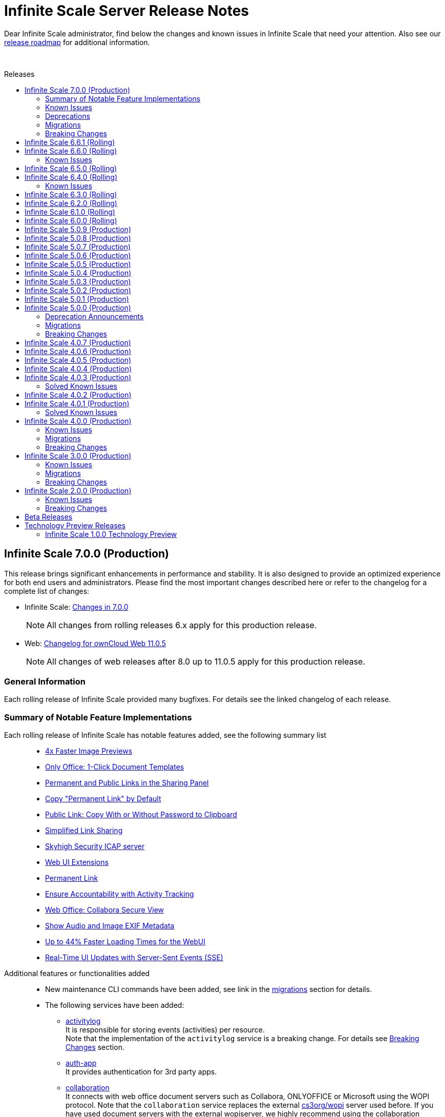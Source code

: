 = Infinite Scale Server Release Notes
:toc: macro
:toclevels: 2
:toc-title: Releases
:description: Dear Infinite Scale administrator, find below the changes and known issues in Infinite Scale that need your attention.
:page-aliases: next@docs::ocis_release_notes.adoc, next@docs_main::ocis_release_notes.adoc

:release-types-url: https://owncloud.dev/ocis/release_roadmap/#release-types
:release-roadmap-url: https://owncloud.dev/ocis/release_roadmap/#dates
:ocis-releases-url: https://github.com/owncloud/ocis/releases/tag
:web-releases-url: https://github.com/owncloud/web/releases/tag

{description} Also see our {release-roadmap-url}[release roadmap] for additional information.

{empty} +

toc::[]

== Infinite Scale 7.0.0 (Production)

This release brings significant enhancements in performance and stability. It is also designed to provide an optimized experience for both end users and administrators. Please find the most important changes described here or refer to the changelog for a complete list of changes:

* Infinite Scale: {ocis-releases-url}/v7.0.0[Changes in 7.0.0, window=_blank]
+
NOTE: All changes from rolling releases 6.x apply for this production release.

* Web: {web-releases-url}/v11.0.5[Changelog for ownCloud Web 11.0.5, window=_blank]
+
NOTE: All changes of web releases after 8.0 up to 11.0.5 apply for this production release.

[discrete]
=== General Information

Each rolling release of Infinite Scale provided many bugfixes. For details see the linked changelog of each release.

=== Summary of Notable Feature Implementations


Each rolling release of Infinite Scale has notable features added, see the following summary list::
+
--
* xref:6-6-0-faster-image-preview[4x Faster Image Previews]
* xref:6-6-0-one-click-templates[Only Office: 1-Click Document Templates]
* xref:6-5-0-public-links-in-sharing[Permanent and Public Links in the Sharing Panel]
* xref:6-5-0-default-permanent-link[Copy "Permanent Link" by Default]
* xref:6-5-0-copy-to-clipboard[Public Link: Copy With or Without Password to Clipboard]
* xref:6-3-0-simplified-link-sharing[Simplified Link Sharing]
* xref:6-3-0-other-notable-changes[Skyhigh Security ICAP server]
* xref:6-3-0-other-notable-changes[Web UI Extensions]
* xref:6-2-0-permanent-link[Permanent Link]
* xref:6-1-0-accountability[Ensure Accountability with Activity Tracking]
* xref:6-0-0-secure-view[Web Office: Collabora Secure View]
* xref:6-0-0-audio-image-metadata[Show Audio and Image EXIF Metadata]
* xref:6-0-0-webui-load-times[Up to 44% Faster Loading Times for the WebUI]
* xref:6-0-0-sse[Real-Time UI Updates with Server-Sent Events (SSE)]
--

Additional features or functionalities added::
+
--
* New maintenance CLI commands have been added, see link in the xref:migrations[migrations] section for details.

* The following services have been added:

** xref:next@ocis:ROOT:{s-path}/activitylog.adoc[activitylog] +
It is responsible for storing events (activities) per resource. +
Note that the implementation of the `activitylog` service is a breaking change. For details see xref:breaking-changes[Breaking Changes] section.

** xref:next@ocis:ROOT:{s-path}/auth-app.adoc[auth-app] +
It provides authentication for 3rd party apps.

** xref:next@ocis:ROOT:{s-path}/collaboration.adoc[collaboration] +
It connects with web office document servers such as Collabora, ONLYOFFICE or Microsoft using the WOPI protocol. Note that the `collaboration` service replaces the external https://github.com/cs3org/wopiserver[cs3org/wopi] server used before. If you have used document servers with the external wopiserver, we highly recommend using the collaboration service which is a breaking change. For details see xref:breaking-changes[Breaking Changes] section.

* Content Security Policy: +
When using external services like an IDP, web office document servers or web apps (like provided in our docker compose deployment examples), a Content Security Policy (CSP) has been implemented to secure the environment. For details on web office/apps see the next list item. For details on CSP see xref:breaking-changes[Breaking Changes] section.

* Fully customisable deployment examples ready for production use including web office, based on docker compose. See the
xref:next@ocis:ROOT:depl-examples/ubuntu-compose/ubuntu-compose-prod.adoc[Local Production Setup] and xref:next@ocis:ROOT:depl-examples/ubuntu-compose/ubuntu-compose-hetzner.adoc[Deployment on Hetzner]. Note that with these examples, you can easily enable additional web apps like `draw-io`, `external-sites`, `json-viewer`, `unzip`, `progressbars` and others. Though provided via the compose example setup, no support can be given for these web apps.
--

=== Known Issues

The following is a list of known issues identified in Infinite Scale rolling releases 6.x that still exist:

OCM::
+
--
* xref:6-6-0-known-issues[Known Issues in 6.6.0 (OCM)] and
* xref:6-4-0-known-issues[Known Issues in 6.4.0 (OCM)]
--

NOTE: OCM is still in experimental phase!

=== Deprecations

* Deprecations announced in release 5.0.0 in section xref:5-0-0-deprecation-announcements[Deprecation Announcements] have finally been removed.

=== Migrations

See the xref:next@ocis:ROOT:migration/upgrading-ocis.adoc[Upgrading Infinite Scale] documentation for migration and upgrade steps.

=== Breaking Changes

Infinite Scale::
+
--
* The xref:next@ocis:ROOT:{s-path}/activitylog.adoc[activitylog] service has been added. +
To make it work, the Infinite Scale config must be updated. See the link in the xref:migrations[migrations] section above for details how to do so.

* The xref:next@ocis:ROOT:{s-path}/collaboration.adoc[collaboration] service has been added. +
The Infinite Scale config must be updated. If you have used web office document servers with the external https://github.com/cs3org/wopiserver[cs3org/wopi] server, you should switch to the collaboration service. See the link in the xref:migrations[migrations] section above for details how to do so.

* A Content Security Policy (CSP) has been implemented to secure the environment. Without configuring it, external services like an IDP, web office document servers or web apps will refuse to work for security reasons.
--

Web UI::
+
--
* Deprecated config options have finally been removed, see https://github.com/owncloud/web/pull/11256[#11256]. +
Note that these config options were able to be set via the `WEB_UI_CONFIG_FILE` environment variable. Having one of the deprecated set, will not have any impact.

* The `draw-io` app has been removed as a default Web app. It's now part of the https://github.com/owncloud/web-extensions[web-extensions repository].

* The `importer` app has been removed as a default Web app. It's now part of the https://github.com/owncloud/web-extensions[web-extensions repository].
--

== Infinite Scale 6.6.1 (Rolling)

IMPORTANT: This is a Rolling Release. Please check the {release-types-url}[documentation] to see if this release type is right for your use case.

Refer to the source and the full change log for a list of bug fixes and changes at {ocis-releases-url}/v6.6.1[GitHub, window=_blank].

Note this is a bugfix release only.

== Infinite Scale 6.6.0 (Rolling)

IMPORTANT: This is a Rolling Release. Please check the {release-types-url}[documentation] to see if this release type is right for your use case.

Refer to the source and the full change log for a list of bug fixes and changes at {ocis-releases-url}/v6.6.0[GitHub, window=_blank].

[#6-6-0-faster-image-preview]
[discrete]
=== 4x Faster Image Previews

* Infinite Scale now uses the `libvips` shared library for image processing.
** Photo previews appear up to 4x faster when uploading large folders.
** The handling of large image batches is greatly improved.

+
NOTE: This improvement is exclusively available for containerized deployments. It is not available for bare-metal deployments, which run the Infinite Scale executable without Docker, Kubernetes or similar platforms. See the xref:next@ocis:ROOT:deployment/services/s-list/thumbnails.adoc#thumbnailing-performance[thumbnail service] for more details.

[#6-6-0-one-click-templates]
[discrete]
=== Only Office: 1-Click Document Templates

Easily create documents from templates with a single click. Just select an office template, e.g. from a "Templates" Space, and the templated document will open automatically, just like on your desktop. Your new document will be saved in your Personal storage with the template name as the filename. Supported template formats are: DOTX, OTT, XLTX, POTX, OTS and OTP.

[#6-6-0-known-issues]
=== Known Issues

OCM Federation: No Image Preview in Browser::
A user receiving an image via an OCM (Open Cloud Mesh) federation cannot view it directly in the browser. Users must download the image from the web to view it. For the status of the issue see: https://github.com/owncloud/ocis/issues/10272[github.com/owncloud/ocis/issues/10272]. Please note that OCM is still classified as a feature preview (i.e. it works, but production use should be discussed with ownCloud support). This is because OCM was initially developed for the scientific community as early adopters. Its use in other environments is not yet recommended.

== Infinite Scale 6.5.0 (Rolling)

IMPORTANT: This is a Rolling Release. Please check the {release-types-url}[documentation] to see if this release type is right for your use case.

Refer to the source and the full change log for a list of bug fixes and changes at {ocis-releases-url}/v6.5.0[GitHub, window=_blank].

[#6-5-0-public-links-in-sharing]
[discrete]
=== Permanent and Public Links in the Sharing Panel

The sharing panel has been redesigned to separate links into two categories: Permanent Links and Public Links.

- *Permanent (Internal) Link*: +
A fixed link for internal use that works as a pointer for people with existing access. Use it e.g. to remind someone to review a file. The link remains unchanged, even if the file or folder is renamed or moved. The permanent link is located by the space memberships and people shares.

- *Public Links*: +
These links grant access to external people outside your organization. Public links are password-protected by default, ensuring secure file sharing with non-members. Password protection can be turned off by the system administrator.

[#6-5-0-default-permanent-link]
[discrete]
=== Copy "Permanent Link" by Default

Copying a link in the file list now provides the permanent link with a single click. Permanent links work only for people with existing access, ensuring access is secure by default while offering a faster way to share and point people to files.

[#6-5-0-copy-to-clipboard]
[discrete]
=== Public Link: Copy With or Without Password to Clipboard  

You can now copy a public link to your clipboard with or without a password, giving you more control over file sharing.

[discrete]
=== Removed Link Types: "Can upload" and "Invited people"

The “Can upload” and “Invited people” link types have been removed to simplify sharing options. The functionality of the “Invited people” link is still available through the “Permanent link” option. Existing links of the type “Can upload” and “Invited people” will continue to work.

[discrete]
=== "Save as" in the app top bar

A “Save As” option is now available in the app top bar for e.g. markdown or plaintext files. You can easily save your document to the desired location without leaving the editor.

[discrete]
=== Right Sidebar Transition

The right sidebar transition has been optimized for smoother and more natural animation, enhancing the overall user experience.

[discrete]
=== Version Information in Left Sidebar

The version information for Infinite Scale and the Web UI is now displayed in the bottom of the left sidebar. This enhancement ensures that users can easily identify the software versions they are using at any time, simplifying the process for support requests.

[discrete]
=== Build Your own Web Application: Web App Boilerplate

Introducing the Web App Development Boilerplate for easy app and extension development in ownCloud Web. This boilerplate includes all necessary files to quickly set up your development environment. To get started, simply clone the repository and follow the instructions available in the https://github.com/owncloud/web-app-skeleton[Web App Skeleton]. Build your own web extensions for ownCloud Infinite Scale!

== Infinite Scale 6.4.0 (Rolling)

IMPORTANT: This is a Rolling Release. Please check the {release-types-url}[documentation] to see if this release type is right for your use case.

Refer to the source and the full change log for a list of bug fixes and changes at {ocis-releases-url}/v6.4.0[GitHub, window=_blank].

[discrete]
== Redesign of the Account Preferences

The User Account Preferences have been redesigned for a more intuitive layout, making it easier to navigate and manage your account information.

[discrete]
=== Enhanced Accessibility for the Datepicker UI

The Datepicker UI has been replaced with the browser’s native datepicker. This change improves accessibility by offering a more familiar and consistent experience across different devices and browsers. Note: We treat any accessibility violation as a bug and kindly ask you to contact us if you encounter any digital barriers.

[discrete]
== Tiles View: Lazy Loading and Select All Checkbox

Tiles View now supports lazy loading with an animation for smoother performance, and includes a “Select All” checkbox for easier bulk actions, similar to List View.

[discrete]
== Open Cloud Mesh - Bugfixes

The Open Cloud Mesh (OCM) protocol, which supports cross-cloud file sharing, has been improved with several bug fixes. These updates enhance stability and reliability, reducing potential issues when federating between different clouds. This feature remains experimental which means that it may break and individual production usage must be agreed with ownCloud Support.

[#6-4-0-known-issues]
=== Known Issues

*Open Cloud Mesh* (OCM)

The OCM integration is an experimental feature and has several known issues, including federated shares not syncing with desktop and mobile clients, errors when hiding shares, and issues with the “Disable Sync” function. Users should be aware of these limitations. For a complete list of known issues, visit the https://github.com/owncloud/ocis/issues/9735[GitHub issue tracker].

== Infinite Scale 6.3.0 (Rolling)

IMPORTANT: This is a Rolling Release. Please check the {release-types-url}[documentation] to see if this release type is right for your use case.

Refer to the source and the full change log for a list of bug fixes and changes at {ocis-releases-url}/v6.3.0[GitHub, window=_blank].

[discrete]
=== Unzip in Web

You can now unzip files directly within the Web UI, with support for the .zip file format. Simply use the “Extract Here” option in the context menu to unzip your files. Please note that we’ve set a maximum file size of 64MB to ensure a reliable extraction process. For larger zip files, we recommend using the desktop client to maintain workflow stability. Please note that the _Unzip in Web_ feature is a Web UI extension and needs to be installed and activated separately, for more details see xref:6-3-0-other-notable-changes[Other Notable Changes].

[discrete]
=== Accessibility Improvements

We’re committed to making our platform accessible to all users. Amongst other accessibility improvements in this update, we’ve ensured that keyboard focus is always visible for those who navigate without a mouse. Additionally, we’ve enhanced the color contrasts to meet accessibility standards, making content easier to read and interact with for everyone.
Note: We treat any accessibility violation as a bug and kindly ask you to contact us if you encounter any digital barriers.

[#6-3-0-simplified-link-sharing]
[discrete]
=== Simplified Link Sharing

We’ve made the link-sharing dialog even easier to use, simplifying the process without removing any of the current options. Sharing links is now more intuitive and efficient, while still offering all the functionality you rely on.

[discrete]
=== Shortcut to Open in New Tab

You can now hold the Command key (Ctrl on Windows) to open items in a new tab. By default, links will open in the same tab, but you can easily deviate from this with the shortcut. For mobile users, simply press and hold a link to access OS-specific options for opening links in new tabs.

[#6-3-0-other-notable-changes]
[discrete]
=== Other Notable Changes

* Skyhigh Security ICAP server +
The https://www.skyhighsecurity.com[Skyhigh Secure Web Gateway (SWG)] can now be configured as Infinite Scale ICAP virus scanner.

* https://github.com/owncloud/web-extensions[Web UI Extensions] can be added manually to the default Web UI. See the link for available extensions and the
https://doc.owncloud.com/ocis/next/deployment/webui/webui-customisation.html[ownCloud Web with Custom Configuration] for more details.

* `drawio` has been removed from the embedded Web UI but provided as Web UI extension.

== Infinite Scale 6.2.0 (Rolling)

IMPORTANT: This is a Rolling Release. Please check the {release-types-url}[documentation] to see if this release type is right for your use case.

Refer to the source and the full change log for a list of bug fixes and changes at {ocis-releases-url}/v6.2.0[GitHub, window=_blank].

[#6-2-0-permanent-link]
[discrete]
=== Permanent Link

You can now copy links even more easily: As soon as you have shared a file with someone else, you can now just click on copy "Permanent Link". This link allows you to share direct links with people who already have access and enables users to jump straight to the desired file, improving navigation efficiency. Simply copy and share the link to access specific files instantly. (For those who are familiar with the PHP based ownCloud 10: The permanent link in Infinite Scale has the same function as "Private Links" in ownCloud 10)

[discrete]
=== New App: Link to External Sites

We’ve introduced a new App https://github.com/owncloud/web-extensions/tree/main/packages/web-app-external-sites[External Sites] allowing users to add links to external sites directly from the Apps Menu. This enables easy access to organizational URLs like helpdesk, legal notes, or chat. External sites can be opened in a new tab/window or embedded within ownCloud Web via an iFrame. Please note that for embedded links you most likely need to adjust your csp.yaml settings.

[discrete]
=== New App: Customize your Progress Bar

Introducing the ability to customize your progress bar at the top of the screen. This extension adds progress bars to the global-progress-bar extension point in ownCloud Web. After installing the app each user can decide on their own which progress bar should be used. The setting is located on the account page (top right user menu). For demo purposes, we've included a fun Nyan Cat progress bar — enjoy!

[discrete]
=== Beautified Password Criteria

The password criteria display has been significantly improved for clarity and ease of use. Users will now see a cleaner, more organized presentation of the requirements.

[discrete]
=== Note

We decided not to enable draw.io by default, as it requests an external resource and does not comply with our privacy-by-default principle. However, since draw.io is still a great tool, you can manually enable it.

== Infinite Scale 6.1.0 (Rolling)

IMPORTANT: This is a Rolling Release. Please check the {release-types-url}[documentation] to see if this release type is right for your use case.

Refer to the source and the full change log for a list of bug fixes and changes at {ocis-releases-url}/v6.1.0[GitHub, window=_blank].

[#6-1-0-accountability]
[discrete]
=== Ensure Accountability with Activity Tracking

Select activities for a file, folder, or Space to see who made which changes. This feature ensures transparency and accountability by allowing everyone to track who worked on which files.

Simply select a file, folder or Space to view all changes within it. You will also see activities within subfolders.

[discrete]
=== Open File Dialog via Tabs

You can now open files directly from the tab bar. For instance, while working on a document in your web office, click “Open” to browse and select files just like you would in desktop applications.

== Infinite Scale 6.0.0 (Rolling)

[discrete]
=== General

IMPORTANT: This is a Rolling Release. Please check the {release-types-url}[documentation] to see if this release type is right for your use case. There is no upgrade path from previous releases, so this version is therefore only suitable for you if you start with a clean slate.

Refer to the source and the full change log for a list of bug fixes and changes at {ocis-releases-url}/v6.0.0[GitHub, window=_blank].

[discrete]
=== Rolling Release

This is the first {release-types-url}[Rolling Release] of Infinite Scale.

In addition to our Production releases, you can now install the new release type *Rolling*, which allows you to experience the latest features without having to wait for a Production release. The Rolling release offers access to the latest features and improvements every three weeks. This new release type complements our existing Production and Daily releases, providing a flexible and dynamic update cycle perfect for early adopters and enthusiasts.

[discrete]
==== How to Get the Rolling Release

[discrete]
===== Docker

The images available on https://hub.docker.com[Docker Hub] are now separated to clearly distinguish between *production* and *rolling*.

* *Production* +
is located at https://hub.docker.com/r/owncloud/ocis and can be used via:
+
[source,shell]
----
docker pull owncloud/ocis:latest
----

* *Rolling* +
is located at https://hub.docker.com/r/owncloud/ocis-rolling and can be used via:
+
[source,shell]
----
docker pull owncloud/ocis-rolling:latest
----

[discrete]
==== Binary

The binary files to download are now separated to clearly distinguish between production and rolling.

* *Production* +
can be downloaded from: https://download.owncloud.com/ocis/ocis/stable/[, window=_blank]

* *Rolling* +
can be downloaded from: https://download.owncloud.com/ocis/ocis/rolling/[, window=_blank]

[#6-0-0-secure-view]
[discrete]
=== Web Office: Collabora Secure View

Infinite Scale now supports Collabora’s Secure View feature, enhancing security for sensitive documents by allowing restricted viewing. Recipients can view content without downloading, copying, or editing, and a watermark with the user’s name is always applied to prevent unauthorized sharing. Secure View supports, for example, office documents, images, and PDFs. Read all about https://www.collaboraoffice.com/security/collabora-secure-view/[Collabora`s Secure View]. Collabora is the favored web office application of Infinite Scale, known for its strong focus on secure collaboration, making it ideal for organizations prioritizing data security and privacy.

[discrete]
=== Markdown Editor: ToastUI

We have integrated the ToastUI markdown editor, providing users with robust capabilities to edit on markdown (`.md` or `.markdown`) files. Markdown files offer distinct advantages such as simplicity in formatting text using plain text syntax. The big advantage of markdown lies in its platform-independence as you don't need a complex or commercial App to edit these files. They are just plain simple and ultra useful. The ToastUI markdown editor enhances this experience with features like inline preview, syntax highlighting and an editor toolbar to help you with the markdown syntax. Collaborative (live) editing is currently not available. 

[discrete]
=== View e-Books: ePub Reader
Infinite Scale now includes by default the ability to open ePub e-books via the integrated ePub reader. This feature supports the EPUB 3.0 format as specified by the International Digital Publishing Forum (IDPF). It utilizes the Epub.js library, a versatile JavaScript tool for rendering ePub documents in the browser across various devices.

[discrete]
=== Diagramming Tool draw.io

Infinite Scale now supports opening and editing diagrams with draw.io. Widely used by professionals in software development, project management, engineering, and business analysis, draw.io allows users to create a variety of diagrams such as flowcharts, network diagrams, UML diagrams, mind maps, and organizational charts. Its extensive library of shapes and templates make it ideal for diagramming tasks, enhancing visual communication.

[#6-0-0-webui-load-times]
[discrete]
=== Up to 44% Faster Loading Times for the WebUI

We have improved the loading time of the Web UI, especially on slower networks. For example, on a “Fast 3G” connection, load times improved by approximately 44% (from 27s to 15s) and finish times improved by 25% (from 40s to 30s). The overall speed index improved by 32% (from 4.7s to 3.2s). Benchmarks and details on: https://github.com/owncloud/web/pull/10976[owncloud/web#10976]

[#6-0-0-sse]
[discrete]
=== More Real-Time UI Updates with Server-Sent Events (SSE)

We have introduced new Server-Sent Events (SSE) to enhance the real-time responsiveness of the Web UI. The following events will now automatically update the Web UI when they occur:

* *Locking* +
The UI will reflect changes when files or folders are locked.
* *Renaming* +
Any renaming of files or folders will be instantly visible.
* *Deleting* +
Deletions will be immediately updated in the UI.
* *Restoring* +
Restored items will appear right away.
* *Moving* +
The UI will update to show the new location of moved items.

[#6-0-0-audio-image-metadata]
[discrete]
=== Show Audio and Image EXIF Metadata

Introducing new metadata details, Infinite Scale now features an `EXIF` panel that displays image metadata whenever available. These metadata are shown from image `EXIF` data:

* Dimensions
* Camera Make
* Camera Model
* Focal Length
* f-number (aperture)
* Exposure Time
* ISO
* Orientation
* Taken Date and Time
* Location

Additionally, an Audio Info panel showcases audio metadata: 

* Album
* Artist
* Album Artist
* Genre
* Title
* Duration
* Track
* Disc
* Year

[discrete]
== Custom WEB App Loading

We've added a new feature which allows the administrator of the environment to provide custom web applications to the users. This feature is useful for organizations that have specific web applications that they want to provide to their users. The users will then be able to access these custom web applications from the Web UI. Read the xref:next@ocis:ROOT:deployment/services/s-list/web.adoc[WEB service description] from the admin docs and the https://owncloud.dev/services/web/[WEB service README.md] from the developer docs for a detailed description of the feature. https://github.com/owncloud/ocis/pull/8392[#8392], https://github.com/owncloud/ocis/pull/8523[#8523]

[discrete]
== Persistent Sidebar States

The state of the left and right sidebars is now persisted. If you open the left or right sidebar, it will remain open until you close or collapse it.

[discrete]
=== Other Notable Changes

[discrete]
=== Changes in Reva

* Define maximum input image dimensions and size when generating previews. https://github.com/owncloud/ocis/pull/9360[#9360]

[discrete]
==== Enhancements

* Limit concurrent thumbnail requests. The number of concurrent requests to the thumbnail service can be limited now to have more control over the consumed system resources. https://github.com/owncloud/ocis/pull/9199[#9199] https://github.com/owncloud/ocis/pull/9199[#9199]

* Change Cors default settings. We have changed the default CORS settings to set Access-Control-Allow-Origin to the OCIS_URL if not explicitly set and Access-Control-Allow-Credentials to false if not explicitly set. https://github.com/owncloud/ocis/pull/8514[#8514], https://github.com/owncloud/ocis/pull/8518[#8518]

* Make server side space templates production ready. Fixes several smaller bugs and adds some improvements to space templates, introduced with https://github.com/owncloud/ocis/pull/8558[#8558], https://github.com/owncloud/ocis/pull/8723[#8723]

* Allow public shares to be resolved without the ocs tokeninfo endpoint. Instead of querying the `/v1.php/apps/files_sharing/api/v1/tokeninfo/` endpoint, a client can now resolve public and internal links by sending a PROPFIND request to `/dav/public-files/\{sharetoken}` Authenticated clients accessing an internal link are redirected to the "real" resource `/dav/spaces/\{target-resource-id}`. Authenticated clients are able to resolve public links like before. For password protected links they need to supply the password even if they have access to the underlying resource by other means. Unauthenticated clients accessing an internal link get a 401 returned with WWW-Authenticate set to Bearer (so that the client knows that it needs to get a token via the IDP login page. Unauthenticated clients accessing a password protected link get a 401 returned with an error message to indicate the requirement for providing the link's password. https://github.com/owncloud/ocis/pull/8858[#8858], https://github.com/owncloud/ocis/pull/8926[#8926], https://github.com/cs3org/reva/pull/4653[cs3org/reva#4653]

* Configurable claims for auto-provisioning user accounts. We introduce the new environment variables `PROXY_AUTOPROVISION_CLAIM_USERNAME`, `PROXY_AUTOPROVISION_CLAIM_EMAIL`, and `PROXY_AUTOPROVISION_CLAIM_DISPLAYNAME` which can be used to configure the OIDC claims that should be used for auto-provisioning user accounts. The automatic fallback to use the `email` claim value as the username when the `preferred_username` claim is not set, has been removed. Also it is now possible to autoprovision users without an email address. https://github.com/owncloud/ocis/pull/8635[#8635], https://github.com/owncloud/ocis/pull/6909[#6909], https://github.com/owncloud/ocis/pull/8952[#8952]

* Theme Processing and Logo Customization. We have made significant improvements to the theme processing in Infinite Scale. The changes include: Enhanced the way themes are composed. Now, the final theme is a combination of the built-in theme and the custom theme provided by the administrator via `WEB_ASSET_THEMES_PATH` and `WEB_UI_THEME_PATH`. https://github.com/owncloud/ocis/pull/8966[#8966], https://github.com/owncloud/ocis/pull/9133[#9133]
** Introduced a new mechanism to load custom assets. This is particularly useful when a single asset, such as a logo, needs to be overwritten.
** Fixed the logo customization option. Previously, small theme changes would copy the entire theme. Now, only the changed keys are considered, making the process more efficient.
** Default themes are now part of ocis. This change simplifies the theme management process for web. These changes enhance the robustness of the theme handling in Infinite Scale and provide a better user experience.

* Add command to check ocis backup consistency. Adds a command that checks the consistency of an ocis backup. https://github.com/owncloud/ocis/pull/9238[#9238]

* Web server compression. We've added a compression middleware to the web server to reduce the request size when delivering static files. This speeds up loading times in web clients. https://github.com/owncloud/web/issues/7954[owncloud/web#7964], https://github.com/owncloud/ocis/pull/9287[#9287]

* Activitylog Service. Adds a new service activitylog which stores events (activities) per resource. This data can be retrieved by clients to show item activities. https://github.com/owncloud/ocis/pull/9327[#9327]

[discrete]
=== Migration

* There is no upgrade path from previous releases, so this version is therefore only suitable for you if you start with a clean slate.

////
[discrete]
=== Breaking Changes

////
[discrete]
=== Deprecation

* *Custom Permissions* +
The custom permission selection `View`, `Edit`, `Create`, `Delete`, `Share` in sharing "Custom permissions" will no longer be available.

== Infinite Scale 5.0.9 (Production)

[discrete]
=== General

This is a patch release only, please update as soon as possible. +
Refer to the full change log for a list of bug fixes and changes at {ocis-releases-url}/v5.0.9[GitHub, window=_blank].

[discrete]
=== Issues Fixed

* Thumbnail request limit: https://github.com/owncloud/ocis/pull/10280[#10280]
* Restart Postprocessing properly: https://github.com/owncloud/ocis/pull/10439[#10439]

[discrete]
=== Enhancement

* Define maximum input image dimensions and size when generating previews: https://github.com/owncloud/ocis/pull/10270[#10270]

== Infinite Scale 5.0.8 (Production)

[discrete]
=== General

This is a patch release only, please update as soon as possible. +
Refer to the full change log for a list of bug fixes and changes at {ocis-releases-url}/v5.0.8[GitHub, window=_blank].

[discrete]
=== Issues Fixed

* Update reva to v2.19.8: https://github.com/owncloud/ocis/pull/10138[#10138]

== Infinite Scale 5.0.7 (Production)

[discrete]
=== General

This is a patch release only, please update as soon as possible. +
Refer to the full change log for a list of bug fixes and changes at {ocis-releases-url}/v5.0.7[GitHub, window=_blank].

[discrete]
=== Enhancement

* Add virus filter to sessions command: https://github.com/owncloud/ocis/pull/9041[#9041]
* Assimilate `clean` into `sessions` command: https://github.com/owncloud/ocis/pull/9828[#9828]
* Update web to v8.0.5: https://github.com/owncloud/ocis/pull/9958[#9958]

== Infinite Scale 5.0.6 (Production)

[discrete]
=== General

This is a patch release only, please update as soon as possible. +
Refer to the full change log for a list of bug fixes and changes at {ocis-releases-url}/v5.0.6[GitHub, window=_blank].

[discrete]
=== Issues Fixed

* Allow all uploads to restart: Reworks virus handling: https://github.com/owncloud/ocis/pull/9506[#9506]
* Fix the email notification service: https://github.com/owncloud/ocis/pull/9514[#9514]

[discrete]
=== Enhancement

* Limit concurrent thumbnail requests: https://github.com/owncloud/ocis/pull/9199[#9199]
* Update web to v8.0.4: https://github.com/owncloud/ocis/pull/9429[#9429]
* Add cli to purge revisions: https://github.com/owncloud/ocis/pull/9497[#9497]

== Infinite Scale 5.0.5 (Production)

[discrete]
=== General

This is a patch release only, please update as soon as possible. +
Refer to the full change log for a list of bug fixes and changes at {ocis-releases-url}/v5.0.5[GitHub, window=_blank].

[discrete]
=== Enhancement

* Update web to v8.0.2: https://github.com/owncloud/ocis/pull/8716[#8716]

== Infinite Scale 5.0.4 (Production)

[discrete]
=== General

This is a patch release only, please update as soon as possible. +
Refer to the full change log for a list of bug fixes and changes at {ocis-releases-url}/v5.0.4[GitHub, window=_blank].

[discrete]
=== Issues Fixed

* Update reva to v2.19.7: Reworks virus handling: https://github.com/owncloud/ocis/pull/9141[#9141]
* Service startup of WOPI example: https://github.com/owncloud/ocis/pull/9127[#9127]
* Nats reconnects: https://github.com/owncloud/ocis/pull/9139[#9139]

== Infinite Scale 5.0.3 (Production)

[discrete]
=== General

This is a patch release only, please update as soon as possible. +
Refer to the full change log for a list of bug fixes and changes at {ocis-releases-url}/v5.0.3[GitHub, window=_blank].

[discrete]
=== Issues Fixed

* Update reva to v2.19.6: Reworks virus handling: https://github.com/owncloud/ocis/pull/9011[#9011]
* Update the admin user role assignment to enforce the config: https://github.com/owncloud/ocis/pull/8918[#8918]
* Crash when processing crafted TIFF files: https://github.com/owncloud/ocis/pull/8981[#8981]
* Fix infected file handling: https://github.com/owncloud/ocis/pull/9011[#9011]

== Infinite Scale 5.0.2 (Production)

[discrete]
=== General

This is a patch release only, please update as soon as possible. +
Refer to the full change log for a list of bug fixes and changes at {ocis-releases-url}/v5.0.2[GitHub, window=_blank].

[discrete]
=== Issues Fixed

* Update reva to v2.19.5: Fix public share update and Fix access to files within a public link targeting a space root: https://github.com/owncloud/ocis/pull/8873[#8873]
* Creating a new Office document in a publicly shared folder is now possible: https://github.com/owncloud/ocis/pull/8828[#8828]

== Infinite Scale 5.0.1 (Production)

[discrete]
=== General

This is a patch release only, please update as soon as possible. +
Refer to the full change log for a list of bug fixes and changes at {ocis-releases-url}/v5.0.1[GitHub, window=_blank].

[discrete]
=== Issues Fixed

* Update reva to v2.19.4: Use gateway selector in jsoncs3 to scale the service: https://github.com/owncloud/ocis/pull/8787[#8787]
* Update reva to v2.19.3: Mask user email in output: https://github.com/owncloud/ocis/pull/8781[#8781]
* Make IDP cookies same site strict: https://github.com/owncloud/ocis/pull/8799[#8799]
* Fix restarting of postprocessing: https://github.com/owncloud/ocis/pull/8782[#8782]

[discrete]
=== Enhancement

* Make IDP cookies same site strict: https://github.com/owncloud/ocis/pull/8716[#8716]

== Infinite Scale 5.0.0 (Production)

[discrete]
=== General

This release brings significant enhancements in performance and stability. It is also designed to provide an optimized experience for both end users and administrators. Please find the most important changes described here or refer to the changelog for a complete list of changes:

* Infinite Scale: {ocis-releases-url}/v5.0.0[Changes in 5.0.0, window=_blank]
* Web: {web-releases-url}/v8.0.0[Changelog for ownCloud Web 8.0.0, window=_blank]

[discrete]
=== Federated Cloud Sharing (Feature Preview)

Federated cloud sharing allows users to access and collaborate on files stored on connected external servers, as if they were stored on the user's instance. This creates a fluid and efficient workflow, eliminating the need for multiple file versions or complex file transfer processes. With federated cloud sharing data can reside on its original server, ensuring compliance with regional data sovereignty laws and organizational data policies.

To enable file sharing with a user on a different, connected server, an initial invitation needs to be sent. Once this is completed, files can be shared with that user as usual by entering their username, just like with internal users. The only difference is that users from connected instances will be marked as `Federated Users` for easy identification and management.

*Technical Note:* +
Federated cloud sharing in Infinite Scale is based on the Open Cloud Mesh protocol version 1.1 (OCM 1.1) https://cs3org.github.io/OCM-API/docs.html?branch=v1.1.0&repo=OCM-API&user=cs3org#/paths/~1shares/post[Learn more about OCM 1.1]

Kudos to all members of the CS3 community who contributed to this project. A special thanks is owed to CERN for their contribution of the Science Mesh App. Thank You!

[discrete]
=== Password Policy for Sharing Links

The password policy for sharing links allows administrators to set specific requirements for password strength. This feature ensures that your sharing practices align seamlessly with existing security policies.

The customizable settings for the password are minimum number of:

* uppercase characters
* lowercase characters
* numbers
* the special characters: {nbsp} +++"!#\$%&'()*+,-./:;<=>?@[\]^_`{|}~+++
* and password length

**Banned Passwords List** +
To further bolster security, this update includes the ability to define a banned password list. This feature prevents users from using overly common or simplistic passwords, like `Password123!`, thereby reducing the risk of unauthorized access.

**Integrated Password Generator** +
Accompanying this new password policy is a built-in password generator. It automatically creates passwords that comply with your defined requirements, simplifying the process for users while maintaining a high standard of security.

[discrete]
=== Default Link Permission

With this new capability we've introduced a new configuration option that allows administrators to set the default permissions for sharing links. This feature is tailored to meet the varying security needs of different organizations.

As an administrator, you now have the flexibility to define what the standard permissions for a link should be. This means you can choose whether to create a sharing link that is accessible to external parties with just a click, or opt for a more secure link that requires user authentication for access.

The default link permissions are communicated through capabilities. The default setting for this config option is set to `default_link_permissions:1`, meaning that by default, anyone can access the link with viewer permissions. This enhancement is geared towards providing administrators with greater control over their organizations' data sharing and security protocols.

[discrete]
=== Filter Chips: Type and Last Modified

[discrete]
==== Type Filter Chip

Easily narrow down your search by file type. Whether you're looking for documents, images, spreadsheets, or any other file types, the type filter chip allows you to quickly filter results to match your specific needs. The type filter groups the following MIME types. (The usual file extension is indicated in parentheses after the MIME type for ease of reference. However, it is the MIME type of a file that is decisive, not the file extension.)

* **Document Filter:**

** .doc (Microsoft Word Document)
** .docx (Microsoft Word Open XML Document)
** .odt (OpenDocument Text Document)
** .txt (Plain Text File)
** .md (Markdown Documentation File)
** .rtf (Rich Text Format File)
** .pages (Apple Pages Document)

* **Spreadsheet Filter:**

** .xls (Microsoft Excel Spreadsheet)
** .xlsx (Microsoft Excel Open XML Spreadsheet)
** .ods (OpenDocument Spreadsheet)
** .csv (Comma-Separated Values)
** .numbers (Apple Numbers Spreadsheet)

* **Presentation Filter:**

** .pptx (PowerPoint Presentation, Open XML)
** .ppt (PowerPoint Presentation)
** .odp (OpenDocument Presentation)
** .key (Apple Keynote Presentation)

* **PDF Filter:**

** .pdf (Portable Document Format)

* **Image Filter:**

** .jpg or .jpeg (JPEG image)
** .png (Portable Network Graphics)
** .gif (Graphics Interchange Format)
** .bmp (Bitmap Image File)
** .tif or .tiff (Tagged Image File Format)
** .svg (Scalable Vector Graphics)
** .webp (WebP image)
** .psd (Adobe Photoshop Document)
** .raw (Raw Image Formats, various camera manufacturers)
** .heif or .heic (High Efficiency Image File Format)
** .ico (Icon File)
** .tga (Targa Graphic)
** .pcx (Paintbrush Bitmap Image)
** .ai (Adobe Illustrator File)
** .eps (Encapsulated PostScript)
** .wmf (Windows Metafile)
** .emf (Enhanced Metafile)
** .xcf (eXperimental Computing Facility, native GIMP file format)
** .indd (Adobe InDesign)
** .cr2 (Canon Raw 2nd Edition)
** .nef (Nikon Electronic Format)
** .orf (Olympus Raw Format)
** .sr2 (Sony Raw Format 2)
** .pef (Pentax Electronic File)
** .arw (Sony Alpha Raw)
** .rw2 (Panasonic RAW 2)
** .dng (Digital Negative)
** .exr (OpenEXR)
** .apng (Animated Portable Network Graphics)
** .avif (AV1 Image File Format)
** .jxr (JPEG XR)
** .hdp (HD Photo, also known as JPEG XR)
** .cpt (Corel Photo-Paint image)
** .dds (DirectDraw Surface)
** .jp2 or .j2k (JPEG 2000)
** .jng (JPEG Network Graphics)
** .pbm (Portable Bitmap Format)
** .pgm (Portable Graymap Format)
** .ppm (Portable Pixmap Format)
** .pnm (Portable Any Map)
** .pfm (Portable Float Map)
** .pam (Pluggable Authentication Module)
** .hdr (High Dynamic Range Image)
** .ras (Sun Raster Graphic)
** .sgi or .rgb (Silicon Graphics Image)
** .tiff (Tagged Image File Format, alternative spelling)
** .xbm (X Bitmap)
** .xpm (X Pixmap)
** .ico (Windows Icon)
** .cur (Windows Cursor)

// do not remove

[none]
** ... and all other types that are included within the MIME Types of image/*

// do not remove

* **Video Filter:**

** video/* 

** .mp4 (MPEG-4 Part 14)
** .avi (Audio Video Interleave)
** .mov (Apple QuickTime Movie)
** .wmv (Windows Media Video)
** .flv (Flash Video)
** .mkv (Matroska Video)
** .webm (WebM Video)
** .mpeg or .mpg (MPEG Video)
** .vob (DVD Video Object)
** .ogv (Ogg Video)
** .m4v (MPEG-4 Video File)
** .3gp (3GPP Multimedia File)
** .3g2 (3GPP2 Multimedia File)
** .asf (Advanced Systems Format)
** .h264 (H.264 Encoded Video File)
** .rm (RealMedia File)
** .rmvb (RealMedia Variable Bitrate)
** .ts (MPEG Transport Stream)
** .mts (AVCHD Video File)
** .m2ts (MPEG-2 Transport Stream)
** .divx (DivX-Encoded Movie File)
** .xvid (Xvid-Encoded Video File)
** .dvr-ms (Microsoft Digital Video Recording)
** .f4v (Flash MP4 Video File)
** .m2v (MPEG-2 Video)
** .mxf (Material Exchange Format)
** .svi (Samsung Video File)
** .m4p (MPEG-4 Protected File)
** .qt (QuickTime Movie)
** .nsv (Nullsoft Streaming Video File)
** .amv (Anime Music Video File)
** .flh (FLIC Animation File)
** .roq (Id Software Game Video)
** .mpe (MPEG Movie File)
** .smk (Smacker Video File)
** .bik (Bink Video File)
** .ayuv (Uncompressed YUV Video File)

// do not remove

[none]
** ... and all other types that are included within the MIME Types of video/*

// do not remove

* **Audio Filter:**
** .mp3 (MPEG Audio Layer III)
** .wav (Waveform Audio File Format)
** .aac (Advanced Audio Coding)
** .flac (Free Lossless Audio Codec)
** .ogg (Ogg Vorbis)
** .m4a (MPEG-4 Audio)
** .wma (Windows Media Audio)
** .opus (Opus Audio Codec)
** .alac (Apple Lossless Audio Codec)
** .mid or .midi (Musical Instrument Digital Interface)
** .mp2 (MPEG Audio Layer II)
** .amr (Adaptive Multi-Rate)
** .aiff or .aif (Audio Interchange File Format)
** .au (Sun Microsystems Audio)
** .ra or .ram (Real Audio)
** .dts (Digital Theater Systems)
** .ac3 (Audio Codec 3)
** .ape (Monkey's Audio)
** .mka (Matroska Audio)
** .gsm (Global System for Mobile Audio)
** .vox (Dialogic ADPCM)
** .tta (True Audio Codec)
** .voc (Creative Labs Audio)
** .qcp (Qualcomm PureVoice)
** .vqf (TwinVQ)
** .paf (Ensoniq PARIS Audio File)
** .spx (Speex)
** .wv (WavPack)
** .oga (Ogg Audio)
** .mogg (Multitrack Ogg)

// do not remove

[none]
** ... and all other types that are included within the MIME Types of audio/*

// do not remove

* **Archive Filter:**

** .zip (zip)
** .tar (x-tar)
** .gzip (x-gzip)
** .7z (x-7z-compressed)
** .rar (x-rar-compressed)
** .bz (x-bzip)
** .bz2 (x-bzip2)
** .tgz (x-tgz)

// do not remove

[none]
** ... _only_ those types that are starting within the MIME Types of application/<name-in-brackets>

// do not remove

[discrete]
==== Last Modified Filter Chip

Find the most relevant files in no time. This filter enables users to search for files based on the time they were last modified. Whether you're looking for the latest versions or need to access files from a specific time period, this filter streamlines your search process.

* **Modified Filter:**
** today
** last 7 days
** last 30 days
** this year
** last year

[discrete]
=== Simplified Shared with me Page

We made significant improvements to the `Shared with me` section to make your file-sharing experience more efficient and user-friendly.

Previously divided into three parts, the `Shared with me` section has now been consolidated into a single, simplified section. This change provides a more streamlined view of all shared files, making it easier to navigate and manage your shared content.

[discrete]
==== Auto-Accept Feature for Shares:

In an effort to simplify your workflow, we have implemented an auto-accept feature for shares which is enabled by default. This means that any files shared with you will automatically appear in your `Shared with me` section without the need for manual acceptance, saving you time and effort.

[discrete]
==== Filter by People:

If you remember only the name of the person who shared a file with you, our new filter option comes to the rescue. You can now filter the shares by the name of people, making it easier to find files shared by specific individuals.

[discrete]
==== Option to Hide Unwanted Shares:

We understand that sometimes you may receive shares that are not relevant or wanted. To address this, we have introduced a feature that allows you to hide such shares. By hiding a share, you can maintain a clear view of the shares that are important to you, ensuring your `Shared with me` section remains organized and clutter-free.

**Access to Hidden Shares:** +
If you change your mind and wish to view a hidden share, you can easily do so. A dedicated area for hidden shares has been added, allowing you to revisit and manage any shares you have previously hidden.

[discrete]
==== Enhanced Search Filter:

To help you quickly find specific shares, we have improved the search functionality within the `Shared with me` section. This enhanced search filter enables you to efficiently locate files based on various criteria.

[discrete]
==== Sync Feature for Better Control:

Gain control over which shared files are available for sync on your mobile and desktop devices. This feature is especially useful for managing large files. You can now choose to exclude certain files from syncing right from the start.

[discrete]
=== Shortcuts

This new feature is designed to improve navigation and access within the platform, making your experience more efficient and integrated. Creating shortcuts is a new option in the 'New' menu, where you can also create new files.

**Link to External: Webpage:** +
You can now create shortcuts that link directly to external websites. This feature allows for quick access to frequently used online resources, right from within ownCloud Infinite Scale.

**Internal Linking to a File, a Folder or a Space** +
The shortcut feature also allows you to create links to internal files, folders, or spaces. This improves organization and accessibility of important documents and areas within ownCloud, which is especially useful in collaborative scenarios.

[discrete]
=== Improved Tags

You can now add tags to files directly from the file's details panel in the right sidebar. This update eliminates the need to navigate away from the details panel, streamlining the process of organizing and categorizing your documents. With tagging now integrated into the details panel, the process becomes more intuitive and user-friendly.

[discrete]
=== New Action: Duplicate a Space

This action is designed to enhance the flexibility and efficiency of space management for our users. You now have the option to create a copy of an existing space. This duplication includes all files and folder structures within the space. The duplicated space will be free of any existing members, shares, sharing links or tags. This precaution is taken to prevent accidental data leakage and to ensure that the space manager can start from scratch, setting up a new space for team collaboration as needed. This feature saves time and effort in setting up new spaces that require content and structure similar to existing ones, but with different sharing.

[discrete]
=== Show WebDAV Path

Advanced users now have the ability to view the WebDav path and URL for each file, folder or space. This is particularly beneficial for users who prefer to interact via alternative methods, such as command-line interfaces or other third-party tools that support WebDav. It offers a direct and powerful way to interact with resources, especially for scripting, automation, or programmatic access.

[discrete]
=== Realtime Events (Server-Sent Events)

This new feature brings the ability to display events in real-time, a shift from the traditional time series (polling mechanism). This advancement is made possible through the implementation of Server-Sent Events (SSE). By leveraging SSE, Infinite Scale now provides an instantaneous update mechanism. This means that events like notifications and file locking status changes are communicated to users in real-time.

**Real-Time Notifications:** +
You will receive notifications instantly ensuring that you don't have to wait for important information.

**Immediate File Locking Visibility:** +
The status of file locking and unlocking is now displayed in real-time. This feature is crucial for collaborative environments, as it allows team members to see when a file is being used or becomes available, preventing conflicts and enhancing collaboration efficiency.

[discrete]
=== Keyword Query Language (KQL)

To streamline and enhance the development process, we have standardized the search syntax across server-client search requests using the Keyword Query Language (KQL). By adopting KQL, a well-known and widely used standard, we significantly simplify the development process for client applications. Developers can now rely on a familiar syntax, reducing complexity and accelerating development.

[discrete]
=== NATS.js as Registry

To enhance the robustness of Infinite Scale we integrated NATS.js as our primary registry mechanism. This update is particularly beneficial for large-scale deployments. With NATS.js, Infinite Scale is better equipped to handle large-scale deployments efficiently. NATS.js facilitates smoother and more stable operations even as the number of services and nodes increases. The goal is to provide a resilient and fault-tolerant framework, ensuring continuous and uninterrupted service even in demanding scenarios.

[discrete]
=== Web Embed Mode

The Web UI now provides an Embed Mode for easier integration into other applications. The embed mode allows external applications to integrate the Web UI directly. This means that users can now access and interact with Infinite Scale within the context of other applications.

Example: Imagine you're using a chat application and want to send a sharing link. With the embed mode, you can open the Web UI in a file picker-like interface, select files from Infinite Scale, and share them without ever having to leave the chat tab.

Embed mode streamlines workflows and eliminates the need to switch between different applications to manage files.

[discrete]
=== Focused "New" Menu

The `New` menu items have been reorganized with the most frequently used items placed at the top. This rearrangement is based on user feedback, ensuring that the most important file types are readily accessible. In our commitment to open source and universal accessibility, we've revised the wording for document labels to be more vendor-neutral. This change reflects our dedication to providing a user-friendly interface that caters to a universal user base.

[discrete]
=== Open the Sidebar From Everywhere
We have relocated the button to open the sidebar, positioning it now in the global top bar. This move allows users to access the right sidebar not just in the Files app, but also in a variety of other applications. This change provides a way for integrating features like file details and sharing options into other applications, beside the Files app.

[discrete]
=== 400% Faster Upload Preparation Time

In the latest update, we've implemented significant improvements in the efficiency of folder tree creation during file uploads. By optimizing the process to run asynchronously and reducing the number of PROPFIND requests on nested folders, we've managed to substantially speed up this operation. In a test scenario with a folder containing 155 subfolders, the time to create these folders has been reduced from 20-30 seconds to just 5-7 seconds. While this duration may still be noticeable, it represents a considerable improvement, especially considering the limitations of client-side operations.

Additionally, we've massively enhanced the upload preparation time. Rather than setting file data individually for each file, we now collect all necessary data first and then apply it in a single batch using Uppy's setState method. This approach streamlines the upload process, making it much quicker and more efficient for users.

[discrete]
=== Thumbnail Generation Using Image Processors

When thumbnail creation is requested by the Web UI, the format can now be changed as part of the creation process. Previously images were always scaled to fit the given frame. In the process it could happen that images were cropped to fit, making them often hard to identify. By defining a processor via the API, images can now be scaled to best fit a given frame.

[discrete]
=== Experimental: Support of AD FS

Experimental support for AD FS has been added. AD FS `/adfs/.well-known/openid-configuration` has an optional `access_token_issuer` which, in violation of the OpenID Connect spec, takes precedence over `issuer`.

[discrete]
=== Enhanced Extension Capabilities

To enable custom Infinite Scale extensions, custom routes have been added to the Infinite Scale proxy service. More details can be found in the https://owncloud.dev/services/proxy/#configuring-routes[Developer Documentation].

[discrete]
=== Use Environment Variables in yaml Config Files

The ability to use environment variables in yaml config files has been added to make configuring Infinite Scale services easier. The value in the yaml file will be replaced by the actual value of the environment variable at runtime. This makes it possible to use the same config file for different environments without the need to change the config file itself, useful like when using docker compose with `.env` files to run Infinite Scale services.

[discrete]
=== Configurable Eventbus

The event bus used in many services is now configurable with a set of environment variables starting with `OCIS_EVENTS_xxx`. This is important for scaling when deploying your instance with an orchestration tool like Docker or Kubernetes. External stores used in caching can be reused for the event bus, easing the setup. See the _Environment Variables with Special Scope_ documentation for a list of services affected. Each service listed has a detailed description.

[discrete]
=== New Services

The following services have been added:

* `auth-service`: +
The Infinite Scale auth-service is used to authenticate service accounts. Compared to normal accounts, service accounts are Infinite Scale internal and not available to ordinary users like via LDAP. https://github.com/owncloud/ocis/pull/6427[#6427]
+
--
WARNING: Service accounts are a breaking change for instances which are upgrading from Infinite Scale 4.0.0 and before. Please make sure to carefully read the xref:next@ocis:ROOT:migration/upgrading-ocis.adoc[Upgrading Infinite Scale] instructions.
--

* `clientlog`: +
The Infinite Scale clientlog service is responsible for composing machine-readable notifications for clients. Clients are apps and web interfaces. https://github.com/owncloud/ocis/pull/7217[#7217]

* `ocm`: +
The Infinite Scale OCM service provides federated sharing functionality based on the ScienceMesh and OCM HTTP APIs. https://github.com/owncloud/ocis/pull/7998[#7998]

* `sse`: +
The Infinite Scale sse service is responsible for sending sse (server-sent events) to a user. The referenced pull request https://github.com/owncloud/ocis/pull/6992[#6992] is the initial PR introducing SSE. More PRs have been added to improve and extend the SSE service. For details see the Infinite Scale changelog.

[discrete]
=== Known Issues

This section will be updated if issues are discovered.

[#5-0-0-deprecation-announcements]
=== Deprecation Announcements

In future releases the following may no longer be supported or get removed:

* The resharing feature +
Existing shares will continue to work, but no new reshares should be created. Resharing will be removed from the product in a subsequent release. Please make sure to set `OCIS_ENABLE_RESHARING` to `false` in your deployments to avoid accidentially creating new reshares. Existing reshares will continue to be visible to the original resource owner. With the removal of the resharing feature, the environment variables for resharing will be dropped and the creation of new reshares will not be possible anymore.
* The ocs sharing API +
It will be fully replaced by the new sharing-ng (graph) API
* The store service will get fully removed +
Its tasks will be taken over by other services.
* Service Registries +
We deprecated some service registries. If your `MICRO_REGISTRY` config is set to one of these values `mdns, nats, kubernetes, etcd, consul` please use `nats-js-kv` in the future (`memory` is only intended for testing environments).
* Micro caches and stores +
We deprecated some micro caches and stores. If one of your `*_CACHE_STORE` variables is using one of the values `redis-sentinel, redis, etcd, nats, ocmem` please use `nats-js-kv` in the future (`memory` is only intended for testing environments).
* The maintenance command `ocis storage-users uploads list` has been deprecated and will be removed in a later release. A successor with more capabilities has been implemented, see the xref:next@ocis:ROOT:migration/upgrading-ocis.adoc[Upgrading Infinite Scale] documentation for more details.

=== Migrations

[discrete]
==== Changed Environment Variables

// we can keep this section in every release notes as the link and content does not change.
 
* The admin documentation provides a comprehensive list of added and removed environment variables. For details see xref:next@ocis:ROOT:deployment/services/env-var-changes.adoc[Changed Environment Variables in Versions] and select the Infinite Scale version in the URI accordingly. It is strongly recommended to check this list and update your installation accordingly.

[discrete]
==== Asynchronous Uploads

* This change sets the default for async uploads `OCIS_ASYNC_UPLOADS` from `false` to `true`. True enables postprocessing for all uploaded files. Note, newer features are based on async uploads and might not work correctly when left to false or turning the feature off manually. https://github.com/owncloud/ocis/pull/7416[#7416]

[discrete]
==== Cache Stores

* Some cache stores as defined in `OCIS_CACHE_STORE` are now marked for deprecation. These are `ocmem`, `redis`, `etcd` and `nats-js`. A new cache store has been added: `nats-js-kv`. If you have used one of the deprecated stores, you should change your configuration to use one of the supported ones as the deprecated stores will be removed in a later version. https://github.com/owncloud/ocis/pull/7979[#7979]


[discrete]
==== Default Registry

* The default registry of `MICRO_REGISTRY` has been switched from `memory` to `nats-js-kv`. In addition, some registries are now marked for deprecation. These are `nats`, `etcd`, `consul` and `mdns`. If you have manually defined one of the deprecated registries, you should reconfigure to use one of the supported ones as the deprecated registries will be removed in a later version. In addition, the environment variables `MICRO_REGISTRY_AUTH_PASSWORD` and `MICRO_REGISTRY_AUTH_USERNAME` can be configured when using a nats cluster. https://github.com/owncloud/ocis/pull/8011[#8011]

[discrete]
==== Antivirus Scanning Service

* The antivirus ICAP client library has been updated and the antivirus scanning service optimized. Therefore the environment variable `ANTIVIRUS_ICAP_TIMEOUT` has been deprecated and replaced by `ANTIVIRUS_ICAP_SCAN_TIMEOUT`. https://github.com/owncloud/ocis/pull/8062[#8062]

[discrete]
==== Web Config Keys

* The environment variables `WEB_OPTION_IMPRINT_URL`, `WEB_OPTION_PRIVACY_URL` and `WEB_OPTION_ACCESS_DENIED_HELP_URL` have been removed and the settings are now avaialble as part of the https://owncloud.dev/clients/web/theming/#common-section[Web Theming]. For details see the referenced developer documentation. https://github.com/owncloud/ocis/pull/7970[#7970] and https://github.com/owncloud/ocis/pull/7938[#7938]

=== Breaking Changes

[discrete]
==== Service Accounts for Microservices

* For existing installations: +
You need to set the `OCIS_SERVICE_ACCOUNT_ID` and `OCIS_SERVICE_ACCOUNT_SECRET` envvars.
* For new installations: +
The `ocis init` command sets the values automatically and no envvars are needed.  https://github.com/owncloud/ocis/pull/6427[#6427]

== Infinite Scale 4.0.7 (Production)

[discrete]
=== General

This is a patch release only, please update as soon as possible. +
Refer to the full change log for a list of bug fixes and changes at {ocis-releases-url}/v4.0.7[GitHub, window=_blank].

[discrete]
=== Issues Fixed

* Update reva to include bugfixes and improvements: https://github.com/owncloud/ocis/pull/8718[#8718]

[discrete]
=== Enhancement

* Update to go 1.22: https://github.com/owncloud/ocis/pull/8597[#8597]

== Infinite Scale 4.0.6 (Production)

[discrete]
=== General

This is a patch release only, please update as soon as possible. +
Refer to the full change log for a list of bug fixes and changes at {ocis-releases-url}/v4.0.6[GitHub, window=_blank].

== Infinite Scale 4.0.5 (Production)

[discrete]
=== General

This is a patch release only, please update as soon as possible. +
Refer to the full change log for a list of bug fixes and changes at {ocis-releases-url}/v4.0.5[GitHub, window=_blank].

[discrete]
=== Enhancement

* Add cli commands for the trash-bin: https://github.com/owncloud/ocis/pull/7936[#7936]

== Infinite Scale 4.0.4 (Production)

[discrete]
=== General

This is a patch release only, please update as soon as possible. +
Refer to the full change log for a list of bug fixes and changes at {ocis-releases-url}/v4.0.4[GitHub, window=_blank].

[discrete]
=== Enhancement

* Update Reva to improve trash bin listing: https://github.com/owncloud/ocis/pull/7858[#7858]

== Infinite Scale 4.0.3 (Production)

[discrete]
=== General

This is a patch release only, please update as soon as possible. +
Refer to the full change log for a list of bug fixes and changes at {ocis-releases-url}/v4.0.3[GitHub, window=_blank].

[discrete]
=== Issues Fixed

* Bump Reva to 2.16.1. https://github.com/owncloud/ocis/pull/7350[#7350]

* We fixed a problem where the states of received shares were reset to PENDING in the +
`ocis migrate rebuild-jsoncs3-indexes` command. https://github.com/owncloud/ocis/issues/7319[#7319]

* We fixed an issue that allowed two schools to be created with the same school number.  https://github.com/owncloud/ocis/pull/7351[#7351]

* Disable username validation for Keycloak example. https://github.com/owncloud/ocis/pull/7230[#7230] +
Set `GRAPH_USERNAME_MATCH` to `none` to accept any username that is also valid for Keycloak.

* Actually pass `PROXY_OIDC_SKIP_USER_INFO` option to OIDC client middleware.  https://github.com/owncloud/ocis/pull/7220[#7220]

[discrete]
=== Enhancement

* Add `OCIS_LDAP_BIND_PASSWORD` as replacement for `LDAP_BIND_PASSWORD`.  https://github.com/owncloud/ocis/issues/7176[#7176] +
The environment variable `OCIS_LDAP_BIND_PASSWORD` was added to be more consistent with all other global LDAP variables. `LDAP_BIND_PASSWORD` is deprecated now and scheduled for removal with the 5.0.0 release. We also deprecated `LDAP_USER_SCHEMA_ID_IS_OCTETSTRING` for removal with 5.0.0. The replacement for it is `OCIS_LDAP_USER_SCHEMA_ID_IS_OCTETSTRING`.

=== Solved Known Issues

* We reintroduced the `USERS_LDAP_USER_SCHEMA_ID` variable which was accidentally removed from the users service with the 4.0.0 release. https://github.com/owncloud/ocis/issues/7312[#7312]

== Infinite Scale 4.0.2 (Production)

[discrete]
=== General

This is a patch release only, please update as soon as possible. +
Refer to the full change log for a list of bug fixes and changes at {ocis-releases-url}/v4.0.2[GitHub, window=_blank].

[discrete]
=== Issues Fixed

* Fixed a problem where the states of received shares were reset to PENDING in the `ocis migrate rebuild-jsoncs3-indexes` command. https://github.com/owncloud/ocis/pull/7336[#7336]

* Fixed an issue that allowed two schools to be created with the same school number. https://github.com/owncloud/ocis/pull/7351[#7351]

* Actually pass `PROXY_OIDC_SKIP_USER_INFO` option to oidc client middleware. https://github.com/owncloud/ocis/pull/7220[#7220]

* Reintroducing the `USERS_LDAP_USER_SCHEMA_ID` variable which was accidentally removed from the users service
with the 4.0.0 release. https://github.com/owncloud/ocis/pull/7321[#7321]

* Always pass adjusted default nats options. https://github.com/cs3org/reva/pull/4214[cs3org/reva#4214]

* In the yaml example for Keycloak, set `GRAPH_USERNAME_MATCH` to `none`, to accept any username that is
also valid for keycloak. https://github.com/owncloud/ocis/pull/7230[#7230]

== Infinite Scale 4.0.1 (Production)

[discrete]
=== General

This is a patch release only, please update as soon as possible. +
Refer to the full change log for a list of bug fixes and changes at {ocis-releases-url}/v4.0.1[GitHub, window=_blank].

=== Solved Known Issues

The critical issue identified in Infinite Scale 4.0.0 where users where able to search other users' spaces under certain circumstances has been resolved, see https://github.com/owncloud/ocis/issues/7092[#7092]. 

== Infinite Scale 4.0.0 (Production)

[discrete]
=== General

This release primarily focuses on performance and stability improvements along with usability enhancements for a more streamlined user experience.

Please find the full list of changes here:

* Infinite Scale: {ocis-releases-url}/v4.0.0[Changes in 4.0.0, window=_blank]
* Web: {web-releases-url}/v7.1.0[Changelog for ownCloud Web 7.1.0, window=_blank]

[discrete]
=== Paste to Upload

With the "Paste to upload" feature, you can instantly upload a single file by simply pasting it from your clipboard via kbd:[CTRL+V] / kbd:[CMD+V] in the Web UI. This eliminates the need for traditional file selection and upload methods, providing you an intuitive and swift upload process. Note: For security reasons "Paste to upload" works only for a single file, not for multiple files or a folder. 
https://github.com/owncloud/web/pull/9140[#9140]

[discrete]
=== Fulltext Search: Highlight Matches

Instead of just showing you the files that contain your search terms, it also highlights exactly where those terms are within each document. This will expedite your search for relevant content, saving you from the hassle of manually scanning through lengthy documents. Users can now activate the fulltext search by selecting the btn:[Search only in content] filter chip located on the search results page. This takes away the need for inputting search syntax. https://github.com/owncloud/web/pull/9294[#9294]

[discrete]
=== Search: Location Filter

The location filter feature allows you to refine search by specifying the file location. Now, instead of searching throughout your entire storage system, you can specify to search only within your current folder. This allows for a faster, more accurate search result, saving you precious time and effort. https://github.com/owncloud/web/pull/9304[#9304]

[discrete]
=== Search: Tag Filter

With the tag filter on the search results page, you can now refine your search results by specific tags. If you've assigned tags to your files and folders for better organization, you can utilize these tags as filters in your searches. This means you can narrow down your search results to only show items that carry a specific tag.

For example, if you're looking for a particular project file and you remember tagging it as "Project X", you can input "Project X" in the tag filter, and the search results will only display files and folders with that tag. This new feature is particularly useful when dealing with a large number of files, making your search more efficient and manageable. https://github.com/owncloud/web/pull/9044[#9044], https://github.com/owncloud/web/pull/9096[#9096]

[discrete]
=== Cloud Importer (experimental)

We are excited to announce our new extension: Cloud Importer, designed to import files from other services. With this functionality, you can now seamlessly import files and folders from other services like OneDrive, Google Drive, ownCloud 10 or Nextcloud directly into Infinite Scale.

Effortlessly transfer your work documents, shared files, or entire project folders from these popular cloud storage platforms to your account. Whether you're moving a single document or a large batch of files, the Cloud Importer ensures a smooth, fast, and reliable transfer. Note that the Cloud Importer only imports files, not shares or tags. Think of it as uploading a file, but from a cloud service instead of from your local drive.

The Cloud Importer is disabled by default. To enable this extension, please refer to the xref:{latest-ocis-version}@ocis:ROOT:deployment/container/orchestration/orchestration.adoc#docker-compose-examples[WOPI Docker Compose Deployment] Example. https://github.com/owncloud/ocis/pull/6702[#6702]

This feature is experimental, i.e., it's in a preview state, may break, and individual production usage must be agreed with ownCloud Support.

[discrete]
=== Simplified Sharing Links

The simplified sharing links make sharing files with both internal and external parties easier than ever, while maintaining the highest levels of security and access control.

With simplified sharing links, you can generate a single, user-friendly link for any file or folder you want to share. This one link is all you need, whether you're sharing with team members within your organization or with external partners and clients.

The advanced design of simplified sharing links respects the permissions of all recipients, regardless of whether they're internal or external. This means that users will only gain the access levels (e.g., view, download, edit) that you authorize. It ensures secure, controlled sharing without compromising on ease of use.

An added benefit for internal users is the visibility of the file location. If permission is granted, internal users can see where the shared file is stored within the organization's file system. This enables them to navigate directly to the file location, eliminating the need to access the file via the shared link every time. This feature is particularly valuable for efficient collaboration and knowledge sharing within teams.

Simplified sharing links combines convenience, control, and clarity in one package. Experience a more streamlined and intuitive way to share files both within and outside your organization, while always maintaining control over your files' security and accessibility.

Note: If you create a sharing link that tries to grant more permissions than internal people have, the internal sharing permissions will take effect for internal people. In other words: The link acts as a "pointer" for internal people. https://github.com/owncloud/web/pull/9299[#9299]

[discrete]
=== File Control Bar

The file control bar is a static, always accessible bar located within the user interface of the document viewer or editor. It is designed to provide a consistent location where users can find and use critical file-related functions such as btn:[close] or btn:[save]. https://github.com/owncloud/web/pull/8442[#8442], https://github.com/owncloud/web/pull/8447[#8447]

[discrete]
=== Links: Directly Open in Editor

When you share a document that has a standard associated application, the link will now open the document directly in its respective app, instead of showing the document as a single file listing as it did previously. This enables recipients to immediately begin viewing or editing the shared document, eliminating the extra step of navigating from the file listing to the actual document.

For instance, if you share a Word document, the recipient can click on the link and the document will open directly in its associated application, such as OnlyOffice or Microsoft Word, depending on the settings. https://github.com/owncloud/web/pull/9046[#9046], https://github.com/owncloud/web/pull/9307[#9307]

[discrete]
=== Drop Files to the Breadcrumb

You can now move files to a parent folder through a simple drag and drop action. Instead of navigating through multiple steps to move files, you can now simply grab the files you want to move and then drop them onto the breadcrumb trail representing the parent folders.

For example, if you're in a subfolder and want to move a file up one level, you can drag the file to the breadcrumb link representing the parent folder. The file will be moved instantly, eliminating the need for traditional cut-and-paste or move-to operations. https://github.com/owncloud/web/pull/9052[#9052]

[discrete]
=== Context Menu on Whitespace

This feature allows you to right-click on any empty space (whitespace) within your file view to access the context menu. This action was previously limited to direct file or folder interaction, but we've expanded its functionality to utilize the whitespace as well, enhancing your control over the workspace. This new context menu provides quick access to commonly used operations. For instance, you can create a new folder directly from the menu, offering an expedited process for organizing your files. In addition, you can easily view details for the current folder, including its contents, shared status, and more, all from the same context menu. https://github.com/owncloud/web/pull/8921[#8921]

[discrete]
=== View Spaces as List

Previously, viewing your spaces was limited to a tiles format. You can now switch to a list view that presents your projects in a clean, streamlined manner. This new view offers an overview of all your spaces, allowing for easy navigation and a concise visual of your work environment.

This list view provides additional information about the space:

* name of the manager
* number of members
* total quota
* used quota
* remaining quota
* status
* last modified date

in a more compact and organized manner. This is particularly useful for users who manage multiple spaces, as it allows for efficient scanning and selection. https://github.com/owncloud/web/pull/9195[#9195]

[discrete]
=== Other Notable Changes

* Bugfix - Fixes for the Infinite Scale postprocessing restart command: Restarts the complete postprocessing pipeline if there is no active postprocessing: https://github.com/owncloud/ocis/pull/6753[#6753]
* Enhancement - Add `ocis decomposedfs check-treesize` maintenance command: Verify the treesize metadata of a space in decomposedfs: https://github.com/owncloud/ocis/pull/6556[#6556]
* Enhancement - Add server-sent events endpoint for notifications: https://github.com/owncloud/ocis/pull/5998[#5998]
* Enhancement - Use reva client selectors to improve performance and scalability: https://github.com/owncloud/ocis/pull/6452[#6452]
* Enhancement - Allow disabling WOPI chat to disable the inline chat in Only Office: https://github.com/owncloud/ocis/pull/6544[#6544]
* Enhancement - Download a whole space as archive: https://github.com/owncloud/web/issues/9056[#9056]
* Enhancement - We've implemented a new solution to deal with long breadcrumbs even with long folder names: https://github.com/owncloud/web/pull/8984[#8984]
* Enhancement - Respect archiver limits. The archiver service announces a limit for the accumulated filesize of the currently selected resources. The Web UI now respects those limits and shows a disabled download button once the limit has been reached. https://github.com/owncloud/web/pull/9055[#9055]
* Enhancement - Privacy statement in account menu. We've added the option to add an imprint and privacy statement via the config:
 https://github.com/owncloud/web/issues/9174[#9174]
* Enhancement - Allow local storage for auth token. We've introduced a new env var `WEB_OPTION_TOKEN_STORAGE_LOCAL`. When set to true (default), the auth token will be stored in the browser's local storage instead of the session storage. This will enable a persisted login state across multiple browser tabs. https://github.com/owncloud/web/pull/9386[#9386]
* Enhancement - Add login button to top bar. We've added a login button to the top bar, this might be handy if a user receives a public link, and they want to login with their user account. https://github.com/owncloud/web/pull/9178[#9178]
* Enhancement - Add pagination options to admin settings: https://github.com/owncloud/web/pull/9199[#9199]
* Enhancement - Add batch actions to search result list: https://github.com/owncloud/web/pull/9200[#9200]

=== Known Issues

* A critical issue has been discovered where users where able to search other users' spaces under certain circumstances.
* The environment variable `USERS_LDAP_USER_SCHEMA_ID` variable was accidentally removed from the users service.

=== Migrations

* The space index of the decomposedFS will be migrated from symlinks to messagepack. This is an auto migration. See the xref:{latest-ocis-version}@ocis:ROOT:migration/upgrading-ocis.adoc[Upgrading Infinite Scale] documentation for more and important details.
* If you use a customized theme you need to add 3 new color tokens to the theme.json:
+
* `swatch-passive-hover-outline`
* `swatch-primary-muted-hover`
* `swatch-primary-gradient-hover`
+
{empty}
+
These colors ensure that the primary and outlined buttons (e.g., "Upload" and "New") have a proper hover state.
* If you used `yes` or `no` in your YAML files, please change these values to `true` or `false`. Background: The YAML parser we use does not support `yes` or `no` any more.

=== Breaking Changes

* Client pool selectors have changed from IP addresses `127.0.0.1:9xxx` to service names `com.owncloud.api.*`.  https://github.com/owncloud/ocis/pull/6452[#6452]
* All environment variables that were marked for deprecation in Infinite Scale release 4.0.0 have finally been removed. https://github.com/owncloud/ocis/pull/7099[#7099]

See the xref:{latest-ocis-version}@ocis:ROOT:migration/upgrading-ocis.adoc[Upgrading Infinite Scale] documentation for important details.

== Infinite Scale 3.0.0 (Production)

[discrete]
=== General

We are pleased to announce the availability of Infinite Scale 3.0.0 along with its clients for Web, Windows, MacOS, Linux, iOS and Android.

Please find the full list of changes here:

* Infinite Scale: {ocis-releases-url}/v3.0.0[Changes in 3.0.0, window=_blank]
* Web: {web-releases-url}/v7.0.0[Changelog for ownCloud Web 7.0.0, window=_blank]

[discrete]
=== Antivirus (ICAP)

The Antivirus interface ensures secure file sharing by protecting against Trojans, viruses, and other malicious software. It scans files using an external antivirus scanning engine before storing them, preventing the spread of infected files. The integration of antivirus scanners through ICAP (Internet Content Adaptation Protocol) allows offloading of scanning to a dedicated service, improving performance and scalability. The interface works, for example, with ClamAV, a comprehensive virus scanner that detects various forms of malware in different file types. Read more: xref:{latest-ocis-version}@ocis:ROOT:deployment/services/s-list/antivirus.adoc[Antivirus Service]

Note: Because Infinite Scale is capable of asynchronous post-processing, the system can efficiently handle a large number of simultaneous file scans without causing delays or bottlenecks that keep end users waiting. Read more: xref:{latest-ocis-version}@ocis:ROOT:deployment/services/s-list/postprocessing.adoc#virus-scanning[Postprocessing Service].

[discrete]
=== File Firewall

The file firewall adds an additional layer of security to the file-level. With definable rules and criteria, the admin can restrict file uploads based, for example, on file extensions, mime types or even content. This granular control helps prevent unwanted or unauthorized uploads. 

Note: The file firewall utilizes Infinite Scale's policies service to check whether a requested operation is allowed or not. To do so, Open Policy Agent (OPA) is used to define the set of rules of what is permitted and what is not.
Policies are written in the Rego query language. Read more: xref:{latest-ocis-version}@ocis:ROOT:deployment/services/s-list/policies.adoc[Policies Service].

[discrete]
=== Tags

Tags provide a flexible and intuitive way to categorize files. By assigning relevant tags to files, users can easily locate specific documents through powerful search functions. This eliminates the need to remember precise file names or navigate through complex folder structures, saving valuable time and effort. Unlike traditional folder-based systems, tags offer a flexible way to organize files that transcend rigid hierarchies. Users can assign multiple tags to a single file, enabling them to classify and retrieve documents using different criteria simultaneously. This adaptability allows for personalized organization methods that align with individual preferences and working styles.

Tags are saved as metadata on the storage without the need for a dedicated database to ensure resilience and scalability of the system.

[discrete]
=== Fulltext Search

Fulltext search revolutionizes the way you search and retrieve files, making it easier and more efficient to find the information you need. It enables you to search for files based on their content, not just their titles or metadata. This means you can enter keywords or phrases related to the actual text within documents, spreadsheets, presentations, and more. Say goodbye to manually scanning through countless files and folders — finding the right document is now just a search away.
Fulltext search utilizes Apache Tika for more advanced content extraction. Apache Tika ensures lightning-fast search results, delivering near-instantaneous responses to your queries. Whether you have a large document repository or a vast number of files, full text search will provide you with swift and accurate results, enabling you to access the information you need without delay.
With Apache Tika you can search the contents of files of the types: PDF, DOCX, XLSX, PPTX, ODF, HTML, XML, EPUB, RTF, Tar, RAR, AR, CPIO, Zip, 7Zip, Gzip, BZip2 and many more... Read more: xref:{latest-ocis-version}@ocis:ROOT:deployment/services/s-list/search.adoc#tika-extractor[Search Service].

[discrete]
=== Space Templates

Applying a template is a breeze. When creating a new project space, simply right-click on a folder of your choice, select "Create Space from selection" and the entire folder structure, complete with subfolders and files, will be instantly generated for a project space. Save time and ensure consistency by eliminating the need to manually create folders and subfolders every time you start a new project or onboard a new team. Space templates ensure a consistent folder structure across projects providing a standardized, efficient, and customizable approach to organizing your documents. Space Templates are only available to users with the permission to create spaces.

[discrete]
=== Custom User Roles

Infinite Scale ships with the default user roles admin, space admin, user and user light. Each role has different permissions. For example, only space admins can create spaces, but people with the role "User" cannot create a space. With custom roles, you can now configure roles that fit the needs of your organization. For example, if you need custom roles for your school, you can configure the roles "Teacher" and "Pupil" and not give pupils the permission to create public links. If you are interested in creating custom roles, reach out to us on https://talk.owncloud.com/channel/infinitescale[Talk].

[discrete]
=== File Versions: Design Overhaul

File versions received a design overhaul so that you can go back easily in the version history of a file. With the new design of the file versions feature, you now have even easier access to a comprehensive version history for each file. Every time a file is modified or updated, a new version is created and stored, preserving a complete timeline of changes. This allows you to track and revert to previous versions as needed, ensuring data integrity and eliminating the risk of accidental data loss.

[discrete]
=== Administration Settings

This update brings a range of functions to streamline user, group, and space administration, enhancing the overall management experience. Let's explore the exciting new capabilities:

[discrete]
==== Users Administration:

* Filter Chips for Groups and Roles: +
https://m2.material.io/components/chips#filter-chips[Filter chips] use tags or descriptive words to filter content. With that, you can now conveniently filter users based on groups and roles, making it easier to locate and manage specific user segments efficiently.

* Batch Actions:
** Quota: +
Administrators can now modify the storage quota for multiple users at once, simplifying the management of storage allocations.
** Add to Group: +
Administrators can add multiple users to a group simultaneously, streamlining the process of assigning users to specific teams or projects.
** Remove from Group: +
Administrators can remove multiple users from a group in one go, ensuring efficient group membership management.
** Disable Login: +
Administrators can now disable login access for multiple users simultaneously, providing better control over user accounts.
** Edit Login (Dis/-allow): +
Administrators can enable or disable login access for multiple users, providing greater flexibility in managing user authentication.

* Edit Username: +
Administrators have the ability to edit the usernames, which is very important if users change their last name. Remember: In ownCloud Server, users where not allowed to marry and/or change names due to technical limitations. With Infinite Scale, marriage and name changes are now possible.

[discrete]
==== Groups Administration:

* Rename Group: +
Administrators can now rename groups, enabling them to update group names to better reflect their purpose or current project.
* Show Members of a Group: +
You can easily view a list of members belonging to a specific group, facilitating better oversight and management of group memberships.
* Filter Members of a Group: +
Administrators can filter group members, making it effortless to locate specific users within a group.

[discrete]
==== Spaces Administration:

List All Spaces: With appropriate permissions, administrators can now view a comprehensive list of all spaces within the organization. The following attributes are visible:

* Space Name
* Managers of the Space
* Amount of Members in the Space
* Remaining Quota
* Last Modified Date
* Status
// *Not visible:*
* View Contents of a Space: Please note that this update does not enable the viewing of contents within a space, including files, space images, or descriptions. This limitation ensures the security and privacy of space contents even from the eyes of an administrator.

[discrete]
=== GDPR Export

This update focuses on fulfilling the legal requirements of Article 20 of the General Data Protection Regulation (GDPR) - the Right to Data Portability. This feature empowers users to exercise greater control over their personal data and ensures compliance with GDPR guidelines.

The GDPR Export feature enables users to easily export where and which personal data stored within Infinite Scale, in compliance with the Right to Data Portability outlined in Article 20 of the GDPR.
Users can now request and receive an export of their personal data in a JSON file, saved to the users' personal files.
The export can be requested at any time in self-service by the user.

[discrete]
=== Secret File Drop

The feature formerly known as "Uploader" has been renamed to "Secret File Drop", but the functionality stays the same: The Secret File Drop feature allows users to generate unique links that can be shared with external parties. Recipients can anonymously drop files through these links without the need for a registered account or visibility into other submissions. This ensures data privacy and eliminates the risk of unauthorized access.

Effortless File Collection: With Secret File Drop, collecting files becomes a seamless process. Simply create a file drop link, share it with recipients, and let them submit files directly without any additional steps or complications. This feature saves time and eliminates the need for manual file collection methods, such as email attachments or physical hand-ins.

[discrete]
=== 3 View Modes

Users can now choose three distinct view modes, enhancing file browsing and navigation options:

* *Compact List View* +
The Compact List View provides a condensed and space-efficient representation of your files and folders, designed for users who prefer a streamlined view.
* *Regular List View* +
The Regular List View offers a familiar and comprehensive approach to file organization.
* *Tiles View* +
The Tiles View introduces a visually appealing and intuitive way to browse your files and folders. In this mode, files and folders are displayed as colorful and resizable tiles, providing a visually engaging experience. Users can preview file contents and relevant details directly within the tiles, allowing for quick identification and navigation. This is particularly beneficial for users who prioritize visual recognition and prefer a visually rich interface.

[discrete]
=== Trash Bins for Spaces

The Separate Trash Bin for Spaces introduces individual trash bins for each space within your organization's file system. A space represents a dedicated area where teams collaborate on specific projects, departments, or initiatives. With this feature, accidental file deletions are a thing of the past, as files deleted within a space are now moved to a separate trash bin specific to that space.

[discrete]
=== Deny Access
The Deny Access feature, which is *experimental and not ready for production environments*, allows users to share folders with groups, but deny access to a single person in that group. Example: If you share the "Birthday Present" folder with all users in the organization, you want to exclude the one person whose birthday is coming up. This use case is now possible, but not yet production ready and disabled by default. To enable this feature, the xref:{latest-ocis-version}@ocis:ROOT:deployment/services/s-list/frontend.adoc#environment-variables[variable] `FRONTEND_OCS_ENABLE_DENIALS` needs to be set to `true`. Please contact {oc-support-url}[ownCloud Support] or give us your feedback via {oc-central-url}[ownCloud Central] so that we can finalize this long-awaited feature with the help of your testing.

[discrete]
=== Other Notable Changes

- We added a config option for cross-origin resource sharing (CORS) which, for example, allows running the Web UI on another domain. https://github.com/owncloud/ocis/pull/5987[#5987]

- We changed the default behavior of shares: Share receivers have no access to versions. People in spaces with the "Editor" or "Manager" role can still see versions and work with them. https://github.com/owncloud/ocis/pull/5531[#5531]

- With ownCloud Web having transitioned to Vue 3 recently, we would have had to port the settings ui as well. The decision was made to discontinue the settings ui instead. As a result all traces of the settings ui have been removed. The only user facing setting that ever existed in the settings service is now integrated into the `account` page of ownCloud Web (click on the top right user menu, then on your username to reach the account page). https://github.com/owncloud/ocis/pull/5463[#5463]

- We changed the default behavior of shares: Share receivers have no access to versions. People in spaces with the "Can edit" or "Can manage" role can still see versions and work with them. https://github.com/owncloud/ocis/pull/5531[#5531]

- To provide more monitoring metrics, we added a debug server to the services "audit", "idm", "userlog", "eventhistory" and "postprocessing". https://github.com/owncloud/ocis/pull/6178[#6178], https://github.com/owncloud/ocis/pull/6153[#6153], https://github.com/owncloud/ocis/pull/6203[#6203], https://github.com/owncloud/ocis/pull/6202[#6202], https://github.com/owncloud/ocis/pull/6204[#6204]

- You can now send prettier notification emails with HTML templates https://github.com/owncloud/ocis/pull/6147[#6147]

- Webfinger: If your deployment consists of multiple instances, the webfinger service offers the right instances for the right users so that they can login without having to remember instance-specific urls. https://github.com/owncloud/ocis/pull/5373[#5373], https://github.com/owncloud/ocis/pull/6110[#6110]

- Async postprocessing allows the system to do postprocessing tasks like virusscan, copying of bytes to their final destination, etc. asynchronous to the users request. This is a huge enhancement only available with Infinite Scale!  https://github.com/owncloud/ocis/pull/5207[#5207]

- We introduced a new setting to disable email notifications https://github.com/owncloud/ocis/pull/6137[#6137]

- The LDAP base DN for new groups is now configurable: The LDAP backend for the Graph service introduced a new config option for setting the Parent DN for new groups created via the `/groups/` endpoint. (`GRAPH_LDAP_GROUP_CREATE_BASE_DN`). It defaults to the value of `GRAPH_LDAP_GROUP_BASE_DN`. If set to a different value the `GRAPH_LDAP_GROUP_CREATE_BASE_DN` needs to be a subordinate DN of `GRAPH_LDAP_GROUP_BASE_DN`. All existing groups with a DN outside the `GRAPH_LDAP_GROUP_CREATE_BASE_DN` tree will be treated as read-only groups. So it is not possible to edit these groups. In the UI this is indicated via a lock-icon in the administration settings. https://github.com/owncloud/ocis/pull/5974[#5974]

- Disable login for specific users: This new option in the administration settings allows login to be disabled / enabled for specific users. By setting the `accountEnabled` property to `false` for a user via the graph API, users can be disabled (i.e., they can no longer login). https://github.com/owncloud/ocis/pull/5588[#5588]

- New service `eventhistory`: It is a service that stores events and provides a grpc API to retrieve them. Users will notice this enhancement by the bell on the top right in the Web UI and the corresponding notifications (ex: if a user receives a share or becomes a member of a space). 

- New service `policies`: The policies-service provides a new grpc api which can be used to return whether a requested operation is allowed or not. Open Policy Agent is used to determine the set of rules of what is permitted and what is not.
+
--
2 further levels of authorization build on this:

* *Proxy Authorization* +
The simplest authorization layer is in the proxy, since every request is processed here, only simple decisions that can be processed quickly are made here, more complex queries such as file evaluation are explicitly excluded in this layer.

* *Event Authorization* (needs async post-processing enabled) +
The next layer is event-based as a pipeline step in asynchronous post-processing, since processing at this point is asynchronous, the operations there can also take longer and be more expensive, the bytes of a file can be examined here as an example.

Since the base block is a GRPC API, it is also possible to use it directly. Policies are written in the https://www.openpolicyagent.org/docs/latest/policy-language/[rego query language]. https://github.com/owncloud/ocis/pull/5714[#5714]
--

- Enforce passwords on public links: Added a new config option to enforce passwords on public links with "Uploader,Editor,Contributor" roles. The new options are: `OCIS_SHARING_PUBLIC_WRITEABLE_SHARE_MUST_HAVE_PASSWORD`,`SHARING_PUBLIC_WRITEABLE_SHARE_MUST_HAVE_PASSWORD` and `FRONTEND_OCS_PUBLIC_WRITEABLE_SHARE_MUST_HAVE_PASSWORD`. Check the docs on how to properly set them. https://github.com/owncloud/ocis/pull/5848[#5848]

- We added the possibility to restrict the creation of public links based on user roles (permission). https://github.com/owncloud/ocis/pull/5690[#5690]

- Added possibility to assign roles based on OIDC claims: https://github.com/owncloud/ocis/pull/6048[#6048]

- Default quota based on user role: With this enhancement, roles can now be configured with a default quota (e.g., Admins should have a default quota of 100GB, Users should have a default quota of 50GB). https://github.com/owncloud/ocis/pull/5616[#5616]

- Set default quota for project spaces: Additionally to `set-space-quota` for setting quota on personal spaces we now have `Drive.ReadWriteQuota.Project` for setting project spaces quota. https://github.com/owncloud/ocis/pull/5660[#5660]

- Automatically empty the trashbin (off per default): Introduction of a new cli command to purge old trash-bin items. https://github.com/owncloud/ocis/pull/5500[#5500]

=== Known Issues

- The environment variable xref:{latest-ocis-version}@ocis:ROOT:deployment/services/env-vars-special-scope.adoc[OCIS_LDAP_DISABLE_USER_MECHANISM] is an option to control the behavior for disabling users. The default value is `attribute` and requires configuration on the LDAP server. Enabling and disabling users is LDAP implementation specific.
+
--
- If you are using an external LDAP server you can either set `OCIS_LDAP_DISABLE_USER_MECHANISM` to `none` to disable it completely or to `attribute` in which case you need to set `OCIS_LDAP_USER_ENABLED_ATTRIBUTE` according to your external LDAP server's requirements.
- Additionally and due to a bug recently discovered in the xref:{latest-ocis-version}@ocis:ROOT:deployment/services/s-list/idp.adoc[IDP] service, you must set `OCIS_LDAP_USER_ENABLED_ATTRIBUTE=""` to overwrite the default setting when `OCIS_LDAP_DISABLE_USER_MECHANISM` is set to `none`. This bug will be fixed in a subsequent release.
--

=== Migrations

- Please note the xref:{latest-ocis-version}@ocis:ROOT:migration/upgrading-ocis.adoc#version-2-0-0-to-3-0-0[Upgrading Infinite Scale] documentation.

=== Breaking Changes

- Metadata in MessagePack: Metadata is no longer stored in the xattr of a file, but in a dedicated, more scalable and robust file in the binary `MessagePack` format. https://github.com/cs3org/reva/pull/3728[cs3org/reva#3728]
- The Web UI was updated from Vue.js 2 to Vue.js 3. https://github.com/owncloud/web/issues/7948[#7948]


== Infinite Scale 2.0.0 (Production)

Infinite Scale 2.0.0 is the first stable release, ready for production scenarios. Infinite Scale bundles with ownCloud Web.

Please find the full list of changes here:

* Infinite Scale: {ocis-releases-url}/v2.0.0[Changes in 2.0.0, window=_blank]
* Web: {web-releases-url}/v6.0.0[Changelog for ownCloud Web 6.0.0, window=_blank]

// === Notable Changes
// === Migrations

=== Known Issues

This section will be updated if issues are discovered.

=== Breaking Changes

When upgrading from release candidates:

* https://github.com/owncloud/web/issues/6648[owncloud/web#6648]: Breaks existing bookmarks - they won't resolve anymore.

* A breaking change was introduced for Infinite Scale deployments.
+
[WARNING]
====
In order to make every ocis storage provider ID unique by default, the use of a random uuidv4 during ocis init was needed. Existing installations need to set this value explicitly or ocis will terminate after the upgrade.

See the https://github.com/owncloud/ocis/releases/tag/v2.0.0[BREAKING CHANGE in ocis deployments] description for details.
====

== Beta Releases

[discrete]
=== Beta 8

Infinite Scale 2.0.0 Beta 8 includes a huge number of smaller bug fixes and polishing all around. It introduces a more efficient and scalable way to store share information and improves the performance of ownCloud Web in many areas very noticeably. Furthermore it is now possible to set user quotas in the UI and administrators can now delete orphaned spaces.

IMPORTANT: When updating from Infinite Scale Beta 7 or lower to Beta 8 it is necessary to run two migration steps from the previous to the new share manager **before** starting the system again.

**Migration for User/Group Shares**

`OCIS_LOG_LEVEL="debug" OCIS_LOG_PRETTY="true" OCIS_LOG_COLOR="true" ocis migrate shares --from cs3 --to jsoncs3`

If you have set up your system with Docker, you can just use the same syntax as with https://doc.owncloud.com/ocis/next/deployment/container/container-setup.html#first-time-start[ocis init]:

```
docker run --rm -it \
    --mount type=bind,source=$PWD/ocis/ocis-config,target=/etc/ocis \
    owncloud/ocis migrate shares
```

**Migration for Public Links**

`OCIS_LOG_LEVEL="debug" OCIS_LOG_PRETTY="true" OCIS_LOG_COLOR="true" ocis migrate publicshares --from cs3 --to jsoncs3`

If you have set up your system with Docker, you can just use the same syntax as with https://doc.owncloud.com/ocis/next/deployment/container/container-setup.html#first-time-start[ocis init]:

```
docker run --rm -it \
    --mount type=bind,source=$PWD/ocis/ocis-config,target=/etc/ocis \
    owncloud/ocis migrate publicshares
```

The most prominent changes in **Infinite Scale 2.0.0 beta8** and ownCloud Web 5.7.0 comprise:

* A new share manager implementation has been added that will store share information in a more efficient and scalable way. https://github.com/owncloud/ocis/issues/4431[ocis#4431] https://github.com/cs3org/reva/pull/3199[reva#3199]
* The number of items per page for pagination has been limited to 100 or 500. The options `1000` and `All` have been removed. https://github.com/owncloud/web/issues/7038[web#7038]
* Further improvements to the web upload performance have been made. https://github.com/owncloud/web/issues/7177[web#7177]
* It is now possible to set/modify user quotas (for personal spaces) in the user management UI. https://github.com/owncloud/web/pull/7182[web#7182]
* A new permission to 'Delete all spaces' has been added to allow the deletion of orphaned Spaces for users with certain roles. This permission has been added to the default 'Admin' role. https://github.com/cs3org/reva/pull/3180 https://github.com/cs3org/reva/pull/3203 https://github.com/owncloud/ocis/issues/4196
* Deleting a user will now also delete their personal space. https://github.com/owncloud/ocis/issues/4195[ocis#4195]
* Space members can now modify shares other members created. https://github.com/cs3org/reva/pull/3192[reva#3192]
* Some translations have been fixed/improved. https://github.com/owncloud/web/issues/7550[web#7550]
* The design of the default login screen has been improved for better consistency with ownCloud Web. https://github.com/owncloud/ocis/pull/4500[ocis#4500]
* Creating duplicate shares with the same recipient (e.g., via group shares or by resharing) will now be prevented. https://github.com/cs3org/reva/pull/3176[reva#3176]
* EXIF orientation information will now be properly used for images. https://github.com/owncloud/ocis/issues/4477[ocis#4477]
* Improvements for quota handling have been made. https://github.com/owncloud/web/pull/7522[web#7522]
* The right sidebar has been improved for smaller screens. https://github.com/owncloud/web/issues/7498[web#7498]
* The visual appearance and usability of the file search feature has been improved. https://github.com/owncloud/web/pull/7586[web#7586]
* The known issue about wrong file paths in file search results has been fixed. https://github.com/owncloud/web/issues/7391[web#7391] https://github.com/owncloud/ocis/pull/4485[ocis#4485]
* The file search now also works properly with shares. https://github.com/owncloud/web/pull/7560[web#7560]
* Creating a new file will now propose a unique file name. https://github.com/owncloud/web/pull/7555[web#7555]

You can also read the full https://github.com/owncloud/ocis/releases/tag/v2.0.0-beta.8[Infinite Scale changelog] and https://github.com/owncloud/web/releases/tag/v5.7.0[ownCloud Web changelog] for further details on what has changed.

[discrete]
=== Beta 7

Infinite Scale 2.0.0 beta7 includes stability, security and performance improvements. ownCloud Web has been condensed a bit and the cut/copy/paste feature has been reworked. Web Office can now be configured to use a certain language and system administrators can recover a lost admin password.

The most prominent changes in **Infinite Scale 2.0.0 beta7** and ownCloud Web 5.7.0 rc.10 comprise:

* Files and folders can now be cut/copy/pasted using either action buttons after selecting them or by using well-known keyboard shortcuts. The former copy/paste dialog has been removed. This enables copy/paste across spaces. Cut/paste across spaces is not supported at the moment. https://github.com/owncloud/web/pull/7309[web#7309]
* The Web interface has a generally more condensed appearance. https://github.com/owncloud/web/pull/7363[web#7363]
* The language setting for Web Office applications (like ONLYOFFICE or Collabora Online) can now be configured. https://github.com/owncloud/ocis/pull/4399[ocis#4399] https://github.com/cs3org/reva/pull/3156[cs3org/reva#3156] https://github.com/owncloud/ocis/issues/4367[ocis#4367]
* It is now possible to reset a lost administrator password using the command `ocis idm resetpassword`. https://github.com/owncloud/ocis/issues/4084[ocis#4084] https://github.com/owncloud/ocis/pull/4365[ocis#4365]
* Encryption and authentication settings have been added to the mail server configuration. https://github.com/owncloud/ocis/pull/4443[ocis#4443]
* The authentication middleware has been rewritten to increase security and stability. https://github.com/owncloud/ocis/pull/4374[ocis#4374]
* There's a new endpoint `/app/open-with-web` which allows native clients to open applications like ONLYOFFICE or Collabora Online directly in the web browser. https://github.com/owncloud/ocis/pull/4376[ocis#4367] https://github.com/cs3org/reva/pull/3143[cs3org/reva#3143]

You can also read the full https://github.com/owncloud/ocis/releases/tag/v2.0.0-beta.7[Infinite Scale changelog] and https://github.com/owncloud/web/releases/tag/v5.7.0-rc.10[ownCloud Web changelog] for further details on what has changed.

[discrete]
=== Beta 6

Infinite Scale 2.0.0 beta6 includes a huge number of bug fixes, cosmetic and performance improvements. It also brings a lot of improvements and fixes which further hardened the 'Spaces' feature.

The most prominent changes in **Infinite Scale 2.0.0 beta6** and ownCloud Web 5.7.0 comprise:

* The drop area for drag & drop uploads is now shown again. https://github.com/owncloud/web/issues/7080[web#7080]
* Deleting multiple files at once now works properly. https://github.com/owncloud/web/pull/7357[web#7357]
* Some bugs on the 'Shares' page have been addressed (share indicators, declining shares). https://github.com/owncloud/web/pull/7379[web#7379] https://github.com/owncloud/web/pull/7355[web#7355]
* The file list rendering performance has been improved. https://github.com/owncloud/web/issues/7038[web#7038]
* Upload stability in Web has been improved with better access token handling. https://github.com/owncloud/web/issues/7240[web#7240]
* The file versions of a shared file will now be shown. https://github.com/owncloud/web/pull/7313[web#7313]
* Contextual helper texts for users have been improved. https://github.com/owncloud/web/pull/7404[web#7404]
* The drop menus in the right sidebar (e.g., role picker) have been visually aligned and improved. https://github.com/owncloud/web/pull/7365[web#7365]
* File search will now report the total number of results (if there are more than actually shown). https://github.com/owncloud/web/pull/7267[web#7267]
* Disabling a Space now shows immediate effect to the user. https://github.com/owncloud/web/pull/7334[web#7334]
* Leaving a Space and handing it over to a new Manager now works properly. https://github.com/owncloud/ocis/pull/4244[ocis#4244]
* The sharing autocomplete is not case-sensitive anymore and allows to find share recipients based on all terms in their display name. The substring search has been made configurable to allow performance optimizations. https://github.com/owncloud/ocis/issues/547[ocis#547]
* Searching in received shares works again. https://github.com/owncloud/ocis/issues/4308[ocis#4308]
* The validation of OIDC access tokens has been improved. https://github.com/owncloud/ocis/issues/3841[ocis#3841]
* It is now possible to provide a list of services that should not start (for scale-out deployments). https://github.com/owncloud/ocis/pull/4254[ocis#4254]

You can also read the full https://github.com/owncloud/ocis/releases/tag/v2.0.0-beta.6[Infinite Scale changelog] and https://github.com/owncloud/web/releases/tag/v5.7.0-rc.8[ownCloud Web changelog] for further details on what has changed.

[discrete]
=== Beta 5

Infinite Scale 2.0.0 beta5 includes a huge number of bug fixes and performance improvements. It further finalizes the 'Resharing' feature.

The most prominent changes in **Infinite Scale 2.0.0 beta5** and ownCloud Web 5.7.0 comprise:

* It is now possible to share received shares with other users ('Resharing'). https://github.com/owncloud/web/pull/7086[web#7086]
* It is now possible to add/remove users to/from groups in the integrated IDM UI. https://github.com/owncloud/web/pull/7176[web#7176]
* The authentication logic in ownCloud Web has been improved for highly increased stability. https://github.com/owncloud/web/issues/7030[web#7030]
* Users from the integrated IDM can now change their password on the profile page. https://github.com/owncloud/web/pull/7206[web#7206]
* Alerts in ownCloud Web have been repositioned and redesigned. https://github.com/owncloud/web/pull/7139[web#7139]
* The buttons to access user management and to create new Spaces will now only be shown when the user has the role/permission to use it. https://github.com/owncloud/web/pull/7197[web#7197]

You can also read the full https://github.com/owncloud/ocis/releases/tag/v2.0.0-beta.5[Infinite Scale changelog] and https://github.com/owncloud/web/releases/tag/v5.7.0-rc.4[ownCloud Web changelog] for further details on what has changed.

[discrete]
=== Beta 4

Infinite Scale 2.0.0 beta4 introduces the 'Resharing' feature in the backend, brings major improvements for file uploads and adds keyboard shortcuts as well as full drag & drop support in ownCloud Web.

The most prominent changes in **Infinite Scale 2.0.0 beta4** and ownCloud Web 5.7.0 comprise:

* The 'Resharing' feature is now supported in the backend but it will still be disabled as there are some pending changes in Web to make it available. https://github.com/owncloud/ocis/pull/3904[ocis#3904] https://github.com/cs3org/reva/pull/2877[cs3org/reva#2877]
* The performance, stability and reliability of file uploads in Web has been further improved. https://github.com/owncloud/web/pull/7111[web#7111] https://github.com/owncloud/web/pull/7123[web#7123] https://github.com/owncloud/web/pull/7120[web#7120] https://github.com/owncloud/web/pull/7109[web#7109] https://github.com/owncloud/web/pull/7100[web#7100]
* Web now supports keyboard shortcuts for cut (e.g., `CTRL+X`), copy (e.g., `CTRL+C`) and paste (e.g., `CTRL+V`) operations. They apply for selected rows of the file list and enable cross-view cut/copy/paste (Personal space, received shares, project spaces). https://github.com/owncloud/web/pull/7078[web#7078]
* Web now supports drag & drop for move operations in all relevant views. https://github.com/owncloud/web/issues/7122[web#7122]
* Web now shows an upload time estimation. https://github.com/owncloud/web/pull/7088[web#7088]
* The file mimetype associations for the 'Preview' feature can now be customized. https://github.com/owncloud/web/issues/6933[web#6933]
* Further audit events and information have been added (folder creation, acting user). https://github.com/owncloud/ocis/pull/3941[ocis#3941] https://github.com/owncloud/ocis/issues/3753[ocis#3753]
* The `ocis version` command provides proper version information again. https://github.com/owncloud/ocis/pull/3953[ocis#3953]

IMPORTANT: Due to an issue, the `latest` version of the https://github.com/cs3org/wopiserver[WOPI Server extension] that is required for online office integrations (Collabora Online, ONLYOFFICE, Microsoft Office Online) is not compatible with the 2.0.0 beta4 release. Version `8.3.0` of the WOPI Server extension works as expected. 

You can also read the full https://github.com/owncloud/ocis/releases/tag/v2.0.0-beta.4[Infinite Scale changelog] and https://github.com/owncloud/web/releases/tag/v5.7.0-rc.1[ownCloud Web changelog] for further details on what has changed.

[discrete]
=== Beta 3

The third beta release of Infinite Scale 2.0.0 allows clients to list the contents of "Shares" and rounds-off Spaces with a no-restriction quota feature. Web is shipped with the version 5.5.0-rc.9 and focuses on upload reliability and usability. 

The most prominent changes in **Infinite Scale 2.0.0 beta3** and ownCloud Web 5.5.0 comprise:

* Improved upload UI: The upload stability has been improved, especially for usecases with many small files and complex folder hierarchies. Also the initial view of the upload UI has been simplified and shows now more details, but only on demand. https://github.com/owncloud/web/pull/7067[web#7067] https://github.com/owncloud/web/pull/7036[web#7036] https://github.com/owncloud/web/pull/7032[web#7032]
* Improved "File already exists" dialog: When moving files to a different folder users can now choose to skip, replace or keep conflicting files. If both files should be kept, the existing filename gets extended with a number: filename (1) filename (2) etc. Similar to known dialogs from e.g. Windows or MacOS, users can now apply the chosen option to all conflicts. https://github.com/owncloud/web/pull/6994[web#6994]
* Allow listing of "Shares": Clients can now list the share jail content via `PROPFIND /dav/spaces/\{sharejailid}` https://github.com/cs3org/reva/pull/2931[reva#2931], https://github.com/cs3org/reva/pull/2904[reva#2904]
* Create Spaces without quota restriction: Space managers can now create Spaces without specific quota restrictions like "10 GB". With the quota option "No restriction" Spaces can use up all available storage entirely. This enables a more dynamic storage allocation. https://github.com/cs3org/reva/pull/2895[reva#2895]

You can also read the full https://github.com/owncloud/ocis/releases/tag/v2.0.0-beta.3[Infinite Scale changelog] and https://github.com/owncloud/web/releases/tag/v5.5.0-rc.9[ownCloud Web changelog] for further details on what has changed.

[discrete]
=== Beta 2

The Infinite Scale 2.0.0 beta2 release ships the first round of bug fixes and performance improvements. ownCloud Web has received a lot of smaller improvements all around.

The most prominent changes in **Infinite Scale 2.0.0 beta2** and ownCloud Web 5.5.0 comprise:

* OIDC user autoprovisioning with the integrated user management works again. https://github.com/owncloud/ocis/pull/3860[ocis#3860]
* Caching for service discovery has been added. https://github.com/owncloud/ocis/pull/3833[ocis#3833]
* The user quota display now shows the correct values for the respective user's personal space. https://github.com/owncloud/web/pull/6923[web#6923]

You can also read the full https://github.com/owncloud/ocis/releases/tag/v2.0.0-beta2[Infinite Scale changelog] and https://github.com/owncloud/web/releases/tag/v5.5.0-rc.8[ownCloud Web changelog] for further details on what has changed.

[discrete]
=== Beta 1

The first beta release of Infinite Scale 2.0.0 (beta1) introduces the `File Search` feature and completely replaces the integrated user management with a lightweight LDAP server that is shipped out-of-the-box (LibreIDM). ownCloud Web introduces a new, feature-rich upload manager based on uppy.io and comes with a couple of design and usability round-offs.

The most prominent changes in **Infinite Scale 2.0.0 beta1** and ownCloud Web 5.5.0 comprise:

* All `breaking changes` of Infinite Scale 1.20.0 Technology Preview have been fixed. Especially the https://github.com/cs3org/wopiserver[WOPI Server extension] is compatible with Infinite Scale 2.0.0 again.

* The `File Search` feature to find files and folders based on their name is now available in the backend and in ownCloud Web. https://github.com/owncloud/ocis/pull/3635[ocis#3635], https://github.com/owncloud/web/pull/6841[web#6841]

* ownCloud Web introduces a new upload manager based on Uppy (https://uppy.io). Uppy provides a well-designed upload manager overlay, integrates seamlessly with the TUS protocol for upload chunking and provides the ability to cancel, pause and resume uploads. https://github.com/owncloud/web/pull/6202[web#6202]

* The existing integrated user management has been replaced by LibreIDM which is a lightweight LDAP server being developed by ownCloud and the LibreGraph community (https://github.com/libregraph/idm). LibreIDM comes with an MS Graph-based API and integrates a user interface for user & group management in ownCloud Web. https://github.com/owncloud/ocis/pull/3331[ocis#3331], https://github.com/owncloud/web/issues/6673[web#6673]

* For security reasons, Infinite Scale will not start anymore without specifying certain secrets. A new command `ocis init` has been added to automatically prepare a new Infinite Scale installation by generating secure default secrets. https://github.com/owncloud/ocis/pull/3551[ocis#3551]

* The `Shares` folder has been moved into a dedicated entry point. It is now available in the left sidebar as `Shares` and will gather all incoming and outgoing shares of the user. With this, the transition to a clear separation of personal, shared and project files is complete. https://github.com/owncloud/web/issues/6448[web#6448]

* Cover images for spaces will now be rendered with an appropriate aspect ratio (16:9). https://github.com/owncloud/web/pull/6829[web#6829]

* When unsharing a file or folder, a confirmation dialog will now appear. https://github.com/owncloud/web/pull/6795[web#6795]

* It is now possible to show/hide file extensions in ownCloud Web using the file list settings. https://github.com/owncloud/web/pull/6793[web#6793]

* Infinite Scale now provides dedicated quick links that can be created using the quick action in the file list. Once created, the quick link will stay until it's removed and will be copied when the quick action is used. https://github.com/owncloud/web/pull/6820[web#6820]

* It is now possible to create links with the `Editor` role for single files. https://github.com/owncloud/web/pull/6787[web#6787]

You can also read the full https://github.com/owncloud/ocis/releases/tag/v2.0.0-beta1[Infinite Scale changelog] and https://github.com/owncloud/web/releases/tag/v5.5.0-rc.5[ownCloud Web changelog] for further details on what has changed.

[discrete]
=== Known issues

This section will be updated if known issues are discovered.

== Technology Preview Releases

[discrete]
=== Infinite Scale 1.20.0 Technology Preview

Version 1.20.0 brings major improvements, new features and bug fixes to the platform. Infinite Scale now provides complete Auditing capabilities and the basic 'Spaces' feature has reached initial feature completeness. Furthermore, ownCloud Web introduces a number of smaller features as well as more design and usability improvements.

The most prominent changes in Infinite Scale 1.20.0 and ownCloud Web 5.4.0 comprise:

* The implementation of the basic `Auditing` feature is now complete. https://github.com/owncloud/ocis/pull/3467[ocis#3467]

* The implementation of the basic `Spaces` feature is now complete. https://github.com/owncloud/web/pull/6693[web#6693], https://github.com/owncloud/web/pull/6659[web#6659] https://github.com/owncloud/web/pull/6639[web#6639], https://github.com/owncloud/web/pull/6633[web#6633] https://github.com/owncloud/web/pull/6662[web#6662], https://github.com/owncloud/web/pull/6642[web#6642]

* All Space members can now list all links and shares. https://github.com/owncloud/ocis/issues/3370[ocis#3370]

* The LDAP configuration settings have been simplified and unified across services. https://github.com/owncloud/ocis/pull/3476[#3476]

* All sharing options (users & links) are now united in one panel in ownCloud Web. https://github.com/owncloud/web/pull/6701[web#6701]

* The "Media Viewer" in ownCloud Web has been renamed to "Preview". https://github.com/owncloud/web/pull/6514[web#6514]

* ownCloud Web now has support for audio playback in "Preview" (e.g., MP3, WAV, FLAC, OGG). https://github.com/owncloud/web/pull/6514[web#6514]

* The feedback link in ownCloud Web is now customizable. See https://owncloud.dev/clients/web/getting-started/#options[getting started] for more information. https://github.com/owncloud/web/issues/6702[web#6702]

* ownCloud Web now supports full-screen mode for external apps like web office. https://github.com/owncloud/web/pull/6688[web#6688]

* ownCloud Web introduces an integrated PDF viewer that user native browser capabilities. https://github.com/owncloud/web/pull/6654[web#6654]

* The Text Editor in ownCloud Web has received a couple of improvements. https://github.com/owncloud/web/pull/6667[web#6667]

* The `Shared with me` and `Shared with others` pages in ownCloud Web have received a couple of improvements. https://github.com/owncloud/web/issues/5976[web#5976], https://github.com/owncloud/web/issues/6140[web#6140]

* The configuration file directory is now configurable. https://github.com/owncloud/ocis/pull/3440[ocis#3440]

* Infinite Scale will not create demo users by default anymore. https://github.com/owncloud/ocis/pull/3474[ocis#3474]

You can also read the full https://github.com/owncloud/ocis/releases/tag/v1.20.0[Infinite Scale changelog] and https://github.com/owncloud/web/releases/tag/v5.4.0[ownCloud Web changelog] for further details on what has changed.

[discrete]
==== Breaking changes

IMPORTANT: Due to some breaking changes, the https://github.com/cs3org/wopiserver[WOPI Server extension] that is required for online office integrations (Collabora Online, ONLYOFFICE, Microsoft Office Online) is not compatible with the 1.20.0 release. This issue is under investigation and will be fixed with the next releases.

IMPORTANT: The archive download for multiple files and whole folders is currently disabled for public links. This issue is under investigation and will be fixed with the next releases.

IMPORTANT: We are currently in a Tech Preview state and breaking changes may occur at any time. For more information see our {release-roadmap-url}[release roadmap]

[discrete]
=== Infinite Scale 1.19.1 Technology Preview

Version 1.19.1 is a bugfix release which fixes a regression in version 1.19.0.

* Bugfix - Return correct special item urls: https://github.com/owncloud/ocis/pull/3419[#3419]

[discrete]
=== Infinite Scale 1.19.0 Technology Preview

Version 1.19.0 brings major improvements, new features and bug fixes to the platform. Infinite Scale now has a full audit log and the `Spaces` feature has made a lot of progress towards its initial feature completeness. Sharing inside of spaces was added as well as a spaces aware trashbin. Furthermore, ownCloud Web comes with many design and usability improvements that round off the recent redesign initiative.

The most prominent changes in Infinite Scale 1.19.0 and ownCloud Web 5.3.0 comprise:

* Bugfix - Thumbnails only for accepted shares: https://github.com/owncloud/web/issues/5310[#5310]
* Bugfix - Show no auth popup on password-protected public links in ownCloud 10: https://github.com/owncloud/web/pull/6530[#6530]
* Bugfix - Prevent cross-site scripting attack while displaying space description: https://github.com/owncloud/web/pull/6523[#6523]
* Bugfix - Replace public mountpoint fileid with grant fileid in ocdav: https://github.com/cs3org/reva/pull/2646[cs3org/reva#2646]
* Change - Switch NATS backend: https://github.com/cs3org/reva/pull/2574[cs3org/reva#2574]
* Change - Allow LDAP groups to have no gidNumber: https://github.com/cs3org/reva/pull/2667[cs3org/reva#2667]
* Change - Improve quota handling: https://github.com/cs3org/reva/pull/3233[cs3org/reva#3233]
* Change - Use the cs3 share api to manage spaces: https://github.com/cs3org/reva/pull/2600[cs3org/reva#2600]
* Change - Drop json config file support: https://github.com/owncloud/ocis/pull/3366[#3366]
* Change - Settings service now stores its data via metadata service: https://github.com/owncloud/ocis/pull/3232[#3232]
* Enhancement - Contextmenu background hover: https://github.com/owncloud/web/pull/6553[#6553]
* Enhancement - Design improvements: https://github.com/owncloud/web/issues/6492[#6492]
* Enhancement - Improve resource loading within spaces: https://github.com/owncloud/web/pull/6601[#6601]
* Enhancement - Internet Explorer deprecation warning banner: https://github.com/owncloud/web/pull/6629[#6629]
* Enhancement - Load space images as preview: https://github.com/owncloud/web/pull/6529[#6529]
* Enhancement - Resolve private links into folders instead of parent: https://github.com/owncloud/web/issues/5533[#5533]
* Enhancement - Share inheritance indicators: https://github.com/owncloud/web/pull/6613[#6613]
* Enhancement - Shares overview: https://github.com/owncloud/web/issues/6440[#6440]
* Enhancement - Side bar nav tags: https://github.com/owncloud/web/pull/6540[#6540]
* Enhancement - Show space members in the share panel for files inside a space: https://github.com/owncloud/web/pull/6554[#6554]
* Enhancement - Allow updating space quota: https://github.com/owncloud/web/pull/6477[#6477]
* Enhancement - Implement edit quota action in spaces overview: https://github.com/owncloud/web/pull/6598[#6598]
* Enhancement - Implement people sharing for spaces: https://github.com/owncloud/web/pull/6455[#6455]
* Enhancement - Implement the spaces permission concept: https://github.com/owncloud/web/pull/6531[#6531]
* Enhancement - Implement people sharing for resources within a space: https://github.com/owncloud/web/pull/6577[#6577]
* Enhancement - Trash bin: https://github.com/owncloud/web/pull/6566[#6566]
* Enhancement - Trash bin breadcrumbs: https://github.com/owncloud/web/pull/6609[#6609]
* Enhancement - Audit logger will now log file events: https://github.com/owncloud/ocis/pull/3332[#3332]
* Enhancement - Add password reset link to login page: https://github.com/owncloud/ocis/pull/3329[#3329]
* Enhancement - Log sharing events in audit service: https://github.com/owncloud/ocis/pull/3301[#3301]
* Enhancement - Add space aliases: https://github.com/owncloud/ocis/pull/3283[#3283]
* Enhancement - Include etags in drives listing: https://github.com/owncloud/ocis/pull/3267[#3267]
* Enhancement - Improve thumbnails API: https://github.com/owncloud/ocis/pull/3272[#3272]
* Enhancement - Add new public share manager: https://github.com/cs3org/reva/pull/2644[cs3org/reva#2644]
* Enhancement - Add new share manager: https://github.com/cs3org/reva/pull/2626[cs3org/reva#2626]
* Enhancement - Add etags to virtual spaces: https://github.com/cs3org/reva/pull/2624[cs3org/reva#2624]
* Enhancement - File Events https://github.com/cs3org/reva/pull/2639[cs3org/reva#2639]
* Enhancement - Add events for sharing action https://github.com/cs3org/reva/pull/2627[cs3org/reva#2627]
* Enhancement - Add space aliases: https://github.com/cs3org/reva/pull/2623[cs3org/reva#2623]
* Enhancement - Add space specific events https://github.com/cs3org/reva/pull/2647[cs3org/reva#2647]
* Enhancement - Add the spaceid to propfind responses https://github.com/cs3org/reva/pull/3345[cs3org/reva#3345]
* Enhancement - Add etag to spaces response https://github.com/cs3org/reva/pull/2616[cs3org/reva#2616]
* Enhancement - Add spaces aware trash-bin API https://github.com/cs3org/reva/pull/2628[cs3org/reva#2628]

You can also read the full https://github.com/owncloud/ocis/releases/tag/v1.19.0[Infinite Scale changelog] and https://github.com/owncloud/web/releases/tag/v5.3.0[ownCloud Web changelog] for further details on what has changed.

[discrete]
==== Breaking changes

IMPORTANT: Due to some breaking changes, the https://github.com/cs3org/wopiserver[WOPI Server extension] that is required for online office integrations (Collabora Online, ONLYOFFICE, Microsoft Office Online) is not compatible with the 1.19.0 release. This issue is under investigation and will be fixed with the next releases.

IMPORTANT: The archive download for multiple files and whole folders is currently disabled for public links. This issue is under investigation and will be fixed with the next releases.

IMPORTANT: We are currently in a Tech Preview state and breaking changes may occur at any time. For more information see our {release-roadmap-url}[release roadmap]

[discrete]
=== Infinite Scale 1.18.0 Technology Preview

Version 1.18.0 brings major improvements, new features and bug fixes to the platform. Infinite Scale can now send user notifications via email and the `Spaces` feature has made a lot of progress towards its initial feature completeness. Furthermore, ownCloud Web comes with many design and usability improvements that round off the recent redesign initiative.

The most prominent changes in Infinite Scale 1.18.0 and ownCloud Web 5.2.0 comprise:

* Infinite Scale introduces a notification service to provide user notifications. Currently it can send email notifications for the event of creating a share with another user. The template used for the notification is basic and will be improved with the next versions. See the https://owncloud.dev/services/notifications/[developer documentation] on how to configure notification settings. https://github.com/owncloud/ocis/pull/3217[ocis#3217]

* Spaces now have a right sidebar for Space properties like quota, actions and more. https://github.com/owncloud/web/pull/6437[web#6437]

* Space descriptions and images can now be updated. https://github.com/owncloud/web/pull/6410[web#6410]

* The readme for Spaces can now be modified via a lightweight modal editor. https://github.com/owncloud/web/pull/6509[web#6509]

* Spaces now support thumbnail previews. https://github.com/owncloud/ocis/pull/3219[ocis#3219]

* The design of the breadcrumb in ownCloud Web has been improved. https://github.com/owncloud/web/issues/6218[web#6218]

* The "+ New" button in ownCloud Web has been split into "+ New" and "Upload". The design and context menu have been improved. https://github.com/owncloud/web/issues/6279[web#6279]

* The file list in ownCloud Web has received a number of visual and usability improvements. https://github.com/owncloud/web/issues/6207[web#6207]

* The endpoint to list Spaces now supports sorting by name and last modification time. https://github.com/owncloud/ocis/pull/3201[ocis#3201]

* The Search feature in ownCloud Web has been fixed and improved, e.g., the context menu works again properly (only available on ownCloud 10 currently). https://github.com/owncloud/web/pull/6445[web#6445],  https://github.com/owncloud/web/issues/6496[web#6496]

* Creating a new file now refreshes the file list in ownCloud Web. https://github.com/owncloud/web/issues/5530[web#5530]

* Further improvements have been made to comply with the URL scheme defined in https://owncloud.dev/ocis/adr/0011-global-url-format/#mixed-global-urls[mixed global urls]. https://github.com/owncloud/web/pull/6363[web#6363], https://github.com/owncloud/ocis/pull/3109[ocis#3109]

You can also read the full https://github.com/owncloud/ocis/releases/tag/v1.18.0[Infinite Scale changelog] and https://github.com/owncloud/web/releases/tag/v5.2.0[ownCloud Web changelog] for further details on what has changed.

[discrete]
==== Breaking changes

IMPORTANT: Due to some breaking changes, the https://github.com/cs3org/wopiserver[WOPI Server extension] that is required for online office integrations (Collabora Online, ONLYOFFICE, Microsoft Office Online) is not compatible with the 1.18.0 release. This issue is under investigation and will be fixed with the next releases.

IMPORTANT: The archive download for multiple files and whole folders is currently disabled for public links. This issue is under investigation and will be fixed with the next releases.

IMPORTANT: We are currently in a Tech Preview state and breaking changes may occur at any time. For more information see our {release-roadmap-url}[release roadmap]

[discrete]
=== Infinite Scale 1.17.0 Technology Preview

Version 1.17.0 brings major changes, new features and improvements. The Infinite Scale backend introduces an event system as an important platform component and adds support for file locking. ownCloud Web 5.0.0 comes with a full rework of the design and user experience and introduces initial support for the `Spaces` feature. Additionally ownCloud Web now supports Collabora Online with the ownCloud 10 backend.

The most prominent changes in Infinite Scale 1.17.0 and ownCloud Web 5.0.0 comprise:

* Infinite Scale now comes with the foundations of an event system based on https://nats.io[NATS]. The events system allows the oCIS services to communicate between each other based on events and will be the key component for features like notifications, auditing and other event-driven extensions/mechanisms. https://github.com/cs3org/reva/pull/2522[cs3org/reva#2522]

* ownCloud Web has been completely reworked in terms of design and user experience (main layout, app switcher, navigation sidebar, icons, user menu, etc.). https://github.com/owncloud/web/issues/6102[web#6102], https://github.com/owncloud/web/issues/6036[web#6036], https://github.com/owncloud/web/pull/6272[web#6272]

* Initial support for the 'Spaces' feature in Infinite Scale and ownCloud Web has been added. https://github.com/owncloud/web/pull/6254[web#6254], https://github.com/owncloud/web/pull/6199[web#6199], https://github.com/owncloud/web/pull/6262[web#6262], https://github.com/owncloud/ocis/pull/2931[ocis#2931], https://github.com/owncloud/ocis/pull/3095[ocis#3095]

* Infinite Scale now supports file locking on CS3 and WebDAV levels to prevent concurrent/conflicting edits in shared areas. ownCloud Web will soon follow up with the respective actions and indicators. https://github.com/cs3org/reva/pull/2460[cs3org/reva#2460]

* Spaces can now be disabled, restored and permanently deleted. https://github.com/owncloud/ocis/pull/3092[ocis#3092]

* ownCloud Web now provides a light and dark mode with an interactive switcher. https://github.com/owncloud/web/issues/6242[web#6242]

* ownCloud Web now provides skeleton loading bars in the file list. https://github.com/owncloud/web/pull/6204[web#6204]

* ownCloud Web now provides an ID- and path-based URL scheme according to https://owncloud.dev/ocis/adr/0011-global-url-format/#mixed-global-urls[mixed global url's]. https://github.com/owncloud/web/pull/6137[web#6137]

* ownCloud Web now supports Collabora Online with the ownCloud 10 backend. More information on configuration can be found in the https://owncloud.dev/clients/web/deployments/oc10-app/#collabora-online[documentation].

* ownCloud Web now respects share expiration date enforcement and defaults with the ownCloud 10 backend. https://github.com/owncloud/web/pull/6176[web#6176]

* The People sharing dialog in ownCloud Web has received a couple of improvements. https://github.com/owncloud/web/pull/6039[web#6039]

* ownCloud Web now persists sorting preferences. https://github.com/owncloud/web/issues/5930[web#5930]

* ownCloud Web will now sort properly, even on paginated views. https://github.com/owncloud/web/issues/5687[web#5687]

* The right-click menu works again in public links. https://github.com/owncloud/web/issues/6123[web#6123]

* GraphAPI endpoints for Spaces and user/group management are now available. https://github.com/owncloud/ocis/pull/2858[ocis#2858], https://github.com/owncloud/ocis/pull/2947[ocis#2947], https://github.com/owncloud/ocis/pull/2946[ocis#2946], https://github.com/owncloud/ocis/pull/2978[ocis#2978], https://github.com/owncloud/ocis/pull/2979[ocis#2979]

* Public links with passwords now work properly. https://github.com/owncloud/ocis/pull/2831[ocis#2831]

You can also read the full https://github.com/owncloud/ocis/releases/tag/v1.17.0[Infinite Scale changelog] and https://github.com/owncloud/web/releases/tag/v5.0.0[ownCloud Web changelog] for further details on what has changed.

[discrete]
==== Breaking changes

IMPORTANT: Due to some breaking changes, the https://github.com/cs3org/wopiserver[WOPI Server extension] that is required for online office integrations (Collabora Online, ONLYOFFICE, Microsoft Office Online) is not compatible with the 1.17.0 release. This issue is under investigation and will be fixed with the next releases.

IMPORTANT: We are currently in a Tech Preview state and breaking changes may occur at any time. For more information see our {release-roadmap-url}[release roadmap]

[discrete]
=== Infinite Scale 1.16.0 Technology Preview

Version 1.16.0 brings bug fixes, new features and progress for ongoing feature implementations like `Spaces` and application integrations. ownCloud Web comes with a couple of usability improvements (e.g., breadcrumb context menu, right-click menu for multi-select). Infinite Scale has got a revamped config handling that makes deployments easier and more flexible. Additionally, it enables easy and fast collaboration via public links.

The most prominent changes in Infinite Scale 1.16.0 and ownCloud Web 4.6.0 comprise:

* ownCloud Web now provides a context menu in the navigation breadcrumb that allows users to conduct actions for the parent folder (e.g., sharing). https://github.com/owncloud/web/pull/6044[web#6044]

* It is now possible to edit files with integrated applications in public links. https://github.com/cs3org/reva/pull/2310[cs3org/reva#2310]

* Infinite Scale now provides the API endpoints to manage Spaces (e.g., add/remove users, manage their roles). https://github.com/owncloud/ocis/issues/2740[ocis#2740], https://github.com/cs3org/reva/pull/2250[cs3org/reva#2250]

* The config handling in Infinite Scale has received a huge rework to better enable different deployment and configuration models (environment variables, single config file, service-specific config files). More information can be found in the https://owncloud.dev/ocis/config/[documentation]. https://github.com/owncloud/ocis/pull/2708[ocis#2708]

* The right-click context menu in ownCloud Web now works when multiple files have been selected. https://github.com/owncloud/web/pull/5973[web#5973]

* ownCloud Web now shows accessibility-optimized tooltips with absolute dates on relative dates. https://github.com/owncloud/web/pull/6037[web#6037]

* Pagination in folders with many files now works properly again. https://github.com/owncloud/web/pull/6056[web#6056]

* The s3ng metadata storage backend works again. https://github.com/owncloud/ocis/pull/2807[ocis#2807]

* Improvements have been added to support more identity providers (e.g., Authelia). https://github.com/cs3org/reva/pull/2314[cs3org/reva#2314]

You can also read the full https://github.com/owncloud/ocis/releases/tag/v1.16.0[Infinite Scale changelog] and https://github.com/owncloud/web/releases/tag/v4.6.0[ownCloud Web changelog] for further details on what has changed.

[discrete]
==== Breaking changes

IMPORTANT: We are currently in a Tech Preview state and breaking changes may occur at any time. For more information see our {release-roadmap-url}[release roadmap]

[discrete]
=== Infinite Scale 1.15.0 Technology Preview

Version 1.15.0 brings improvements for the app provider (external application integrations) and more progress on the 'Spaces' feature. Public links now support multi-file and folder downloads as well as all other external application integrations. ownCloud Web 4.5.0 furthermore comes with improvements for use with the ownCloud Classic backend.

The most prominent changes in Infinite Scale 1.15.0 and ownCloud Web 4.5.0 comprise:

* Multi-file and folder downloads as well as other external application (Collabora Online, ONLYOFFICE, CodiMD, etc.) integrations now work in public links. https://github.com/owncloud/web/pull/5924[web#5924]

* New files (created/uploaded and file versions) will now be highlighted in ownCloud Web. https://github.com/owncloud/web/pull/6020[web#6020]

* When using ownCloud Web with the ownCloud Classic backend, Web will now automatically display app entries in the app switcher based on the entries in the app switcher of the Classic UI (e.g., Activity, Market) so that users can easily find and use the apps. https://github.com/owncloud/web/pull/5996[web#5996]

* The width of the right sidebar in the Files app of ownCloud Web has been reduced to make it better usable on medium-sized screens. https://github.com/owncloud/web/pull/5983[web#5983]

* ownCloud Web has received performance and other improvements for external application integrations. https://github.com/owncloud/web/pull/5952[web#5952]

* Spaces: A new API endpoint has been introduced that allows listing all Spaces in an installation. https://github.com/owncloud/ocis/pull/2692[ocis#2692]

* Spaces: A permission has been added to control which users can list all Spaces. https://github.com/cs3org/reva/pull/2207[cs3org/reva#2207]

* The app provider (for external application integrations) has received improvements for announcing and prioritizing applications as well as for error handling. https://github.com/cs3org/reva/pull/2230[cs3org/reva#2230],  https://github.com/cs3org/reva/pull/2263[cs3org/reva#2263], https://github.com/cs3org/reva/pull/2258[cs3org/reva#2258]

* The configuration defaults have been revisited and improved towards better security. https://github.com/owncloud/ocis/issues/2700[ocis#2700]

* IPv6 support for Infinite Scale has been added. https://github.com/owncloud/ocis/pull/2698[ocis#2698]

* A capability for the 'Resharing' feature will now be correctly announced. https://github.com/owncloud/ocis/pull/2690[ocis#2690]

* Restoring a file version now works properly. https://github.com/cs3org/reva/pull/2270[cs3org/reva#2270]

You can also read the full https://github.com/owncloud/ocis/releases/tag/v1.15.0[Infinite Scale changelog] and https://github.com/owncloud/web/releases/tag/v4.5.0[ownCloud Web changelog] for further details on what has changed.

[discrete]
==== Breaking changes

IMPORTANT: We are currently in a Tech Preview state and breaking changes may occur at any time. For more information see our {release-roadmap-url}[release roadmap]

[discrete]
=== Infinite Scale 1.14.0 Technology Preview

Version 1.14.0 brings more progress on the backend for the `Spaces` and `Quota` features. ownCloud Web 4.4.0 has received performance and usability improvements.

The most prominent changes in Infinite Scale 1.14.0 and ownCloud Web 4.4.0 comprise:

* The media viewer in ownCloud Web is now accessible and themeable. https://github.com/owncloud/web/pull/5900[web#5900]

* The share expiration date setting has been moved to a dropdown menu to better fit the interface. https://github.com/owncloud/web/pull/5806[web#5806]

* The performance of ownCloud Web has been improved by removing unnecessary requests and redirects. https://github.com/owncloud/web/pull/5910[web#5910], https://github.com/owncloud/web/pull/5893[web#5893], https://github.com/owncloud/web/pull/5917[web#5917]

* It is now possible for the sysadmin to set a default quota for new Spaces. This way, users with the respective permission can create new Spaces but administrators still keep a leverage on storage usage. https://github.com/owncloud/ocis/pull/2619[ocis#2619]

* The permission to change Space quota is now enforced. https://github.com/owncloud/ocis/pull/2650[ocis#2650]

* The maximum chunk size for upload file chunking has been set to 100 MB which will make chunking apply more frequently resulting in more stable uploads. https://github.com/owncloud/ocis/pull/2584[ocis#2584]

* It is now possible to set a default storage path for Infinite Scale. https://github.com/owncloud/ocis/pull/2590[ocis#2590]

* Infinite Scale services now by default only listen on localhost to prevent accidental exposure. https://github.com/owncloud/ocis/pull/2612[ocis#2612]

* A capability for the user settings endpoint has been added to improve request handling in Web between when used with ownCloud Classic and Infinite Scale, respectively. https://github.com/owncloud/ocis/pull/2655[ocis#2655]

* Requests in public links are now authenticated properly paving the way for Office capabilities in public links. https://github.com/owncloud/ocis/pull/2536[ocis#2536]

You can also read the full https://github.com/owncloud/ocis/releases/tag/v1.14.0[Infinite Scale changelog] and https://github.com/owncloud/web/releases/tag/v4.4.0[ownCloud Web changelog] for further details on what has changed.

[discrete]
==== Breaking changes

IMPORTANT: We are currently in a Tech Preview state and breaking changes may occur at any time. For more information see our {release-roadmap-url}[release roadmap].

[discrete]
=== Infinite Scale 1.13.0 Technology Preview

Version 1.13.0 brings progress on the backend for the `Spaces` feature. ownCloud Web and Infinite Scale now provide ZIP/TAR download for multiple files/folders and can integrate external file viewer/editor applications (e.g., Collabora Online, ONLYOFFICE, CodiMD, Microsoft Office Online).

The most prominent changes in Infinite Scale 1.13.0 and ownCloud Web 4.3.0 comprise:

* Infinite Scale and Web now allow downloading multiple files or folders as archives https://github.com/owncloud/ocis/pull/2509[ocis#2509], https://github.com/cs3org/reva/pull/2088[cs3org/reva#2088]

* Infinite Scale and Web can now integrate external applications like file viewers/editors via the https://github.com/cs3org/wopiserver[cs3org/wopiserver] (e.g., Collabora Online, ONLYOFFICE, CodiMD, Microsoft Office Online). https://github.com/owncloud/web/pull/5805[web#5805]

* The `Shared with me` page in ownCloud Web now clearly separates pending, declined and accepted shares. Pending shares are always displayed prominently so that users are aware and can react accordingly. https://github.com/owncloud/web/pull/5814[web#5814]

* Legacy URLs (e.g., from the address bar, public links) from ownCloud Classic are now properly resolved after migrating to Infinite Scale and Web https://github.com/cs3org/reva/pull/1989[cs3org/reva#1089]

* A capability for the Favorites feature has been added https://github.com/owncloud/ocis/pull/2599[ocis#2599]

You can also read the full https://github.com/owncloud/ocis/releases/tag/v1.13.0[Infinite Scale changelog] and https://github.com/owncloud/web/releases/tag/v4.3.0[ownCloud Web changelog] for further details on what has changed.

[discrete]
==== Breaking changes

IMPORTANT: We are currently in a Tech Preview state and breaking changes may occur at any time. For more information see our {release-roadmap-url}[release roadmap].

[discrete]
=== Infinite Scale 1.12.0 Technology Preview

Version 1.12.0 is a maintenance release with the foundations for the `Spaces` feature and for viewer/editor application integrations. The Infinite Scale backend has been further hardened by fixing known issues, improving error handling and stabilizing existing features. Apart from bugfixing, ownCloud Web 4.2.0 has received a number of usability and design improvements for sharing and the file list.

The most prominent changes in Infinite Scale 1.12.0 and ownCloud Web 4.2.0 comprise:

* The Infinite Scale backend now supports the first parts of the `Spaces` feature

** Creating a new Space is now possible via Graph API https://github.com/owncloud/ocis/pull/2471[ocis#2471]

** A new sharing role, `Manager`, has been introduced for Spaces https://github.com/cs3org/reva/pull/2065[cs3org/reva#2065]

** A capability for Spaces has been added https://github.com/cs3org/reva/pull/2015[cs3org/reva#2015]

* Infinite Scale now provides an app provider and an app registry as a foundation for integrations with viewer/editor applications. https://github.com/owncloud/ocis/pull/2204[ocis#2204]

* ownCloud Web now has a re-designed sharing role selection. https://github.com/owncloud/web/pull/5632[web#5632]

* ownCloud Web now shows people in sharing as a collapsed list of avatars to save space. This can be expanded to show more details and the full list. https://github.com/owncloud/web/pull/5758[web#5758]

* ownCloud Web now shows sharing information in file/folder details. https://github.com/owncloud/web/issues/5735[web#5735]

* The file size calculation in ownCloud Web has been changed from base-2 (e.g., KB / Kibibyte) to base-10 (e.g., kB / Kilobyte) to match better with user expectations. https://github.com/owncloud/web/pull/5739[web#5739]

* The URL encoding/decoding in ownCloud Web has been improved. https://github.com/owncloud/web/issues/5714[web#5714]

* ownCloud Web now provides a robots.txt file. https://github.com/owncloud/web/pull/5762[web#5762]

You can also read the full https://github.com/owncloud/ocis/releases/tag/v1.12.0[Infinite Scale changelog] and https://github.com/owncloud/web/releases/tag/v4.2.0[ownCloud Web changelog] for further details on what has changed.

[discrete]
==== Breaking changes

IMPORTANT: We are currently in a Tech Preview state and breaking changes may occur at any time. For more information see our {release-roadmap-url}[release roadmap].

[discrete]
=== Infinite Scale 1.11.0 Technology Preview

Version 1.11.0 brings new features, usability improvements and bug fixes. ownCloud Web 4.1.0 now supports drag & drop and allows users to do actions (e.g., sharing) for the folder they are currently in.

The most prominent changes in Infinite Scale 1.11.0 and ownCloud Web 4.1.0 comprise:

* ownCloud Web now supports drag & drop to move files/folders. https://github.com/owncloud/web/issues/5592[web#5592]

* The right sidebar in ownCloud Web can now be collapsed and expanded. This change also allows opening the sidebar without selecting a file/folder which will select the current folder and enable the user to do actions (e.g., sharing) for it. https://github.com/owncloud/web/issues/5165[web#5165]

* The right sidebar in ownCloud Web now presents details for multiple selected files/folders. https://github.com/owncloud/web/issues/5164[web#5164]

* The owncloud/ocis Docker image now uses a non-root user for improved security. This is a breaking change for existing Docker deployments. The permission on the files and folders in persistent volumes need to be changed to the UID and GID used for oCIS (default 1000:1000 if not changed by the user). https://github.com/owncloud/ocis/pull/2380[ocis#2380]

* Infinite Scale now supports request tracing through the whole stack to facilitate debugging. https://github.com/cs3org/reva/pull/1984[reva#1984]

* Infinite Scale now provides a WebDAV endpoint for the new Spaces feature https://github.com/cs3org/reva/pull/1803[#1803]

* The Infinite Scale backend has been further hardened by fixing known issues, improving error handling and stabilizing existing features.

* All test scenarios for file-related operations now pass in Infinite Scale (e.g., file operations, trash bin).

You can also read the full https://github.com/owncloud/ocis/releases/tag/v1.11.0[Infinite Scale changelog] and https://github.com/owncloud/web/releases/tag/v4.1.0[ownCloud Web changelog] for further details on what has changed.

[discrete]
==== Breaking changes

IMPORTANT: We are currently in a Tech Preview state and breaking changes may occur at any time. For more information see our {release-roadmap-url}[release roadmap].

[discrete]
=== Infinite Scale 1.10.0 Technology Preview

Version 1.10.0 brings new features, usability improvements and bug fixes. ownCloud Web 4.0.0 now supports ONLYOFFICE document editors and can search/filter files and folders. Furthermore it brings a new context menu for file actions that can be accessed via right click and comes with a big bunch of other notable improvements and fixes.

The most prominent changes in Infinite Scale 1.10.0 and ownCloud Web 4.0.0 comprise:

* ownCloud Web now supports ONLYOFFICE document editors when used with ownCloud Classic Server. See the https://owncloud.dev/clients/web/deployments/oc10-app/#onlyoffice[documentation] for more information on requirements and configuration.

* ownCloud Web now supports global search and filtering for the current folder via the search bar. Both will work when ownCloud Web is used with ownCloud Classic. The Infinite Scale capabilities are currently limited to filtering the current folder. https://github.com/owncloud/web/pull/5415[web#5415]

* A context menu for a file/folder which contains related actions has been introduced to ownCloud Web (in addition to the actions in the right sidebar). https://github.com/owncloud/web/issues/5160[web#5160]

* The context menu for a file/folder in ownCloud Web can be opened via right click and using the "..." menu. https://github.com/owncloud/web/issues/5102[web#5102]

* As a first step of a larger redesign of the sharing dialog in ownCloud Web, the autocomplete and share recipient selection have been redesigned. https://github.com/owncloud/web/pull/5554[web#5554]

* The right sidebar navigation in ownCloud Web has been redesigned. Moving away from structuring all functionality on a single view using accordions, each section now has their own, dedicated view. https://github.com/owncloud/web/pull/5549[web#5549]

* The maximum number of sharing autocomplete suggestions in ownCloud Web can now be configured. See the https://owncloud.dev/clients/web/getting-started/#options[documentation] for more information. https://github.com/owncloud/web/pull/5506[web#5506]

* ownCloud Web works now with ownCloud Classic when OpenID Connect authentication is used. https://github.com/owncloud/web/pull/5536[web#5536]

* ownCloud Web now respects the server-side capability for user avatars. https://github.com/owncloud/web/pull/5178[web#5178]

* The login page has been optimized in regard to accessibility. https://github.com/owncloud/web/issues/5376[web#5376]

* The Infinite Scale backend is being further hardened by fixing known issues, improving error handling and stabilizing existing features.

You can also read the full https://github.com/owncloud/ocis/releases/tag/v1.10.0[Infinite Scale changelog] and https://github.com/owncloud/web/releases/tag/v4.0.0[ownCloud Web changelog] for further details on what has changed.

[discrete]
==== Breaking changes

IMPORTANT: We are currently in a Tech Preview state and breaking changes may occur at any time. For more information see our {release-roadmap-url}[release roadmap].

[discrete]
=== Infinite Scale 1.9.0 Technology Preview

Version 1.9.0 is a feature and maintenance release. More features have been added and the platform was matured further. ownCloud Web 3.4.1 brings usability improvements and new features. The right sidebar now shows details about the selected resource and offers previews for images. View options for the file list and a feedback button have been added.

The most prominent changes in Infinite Scale 1.9.0 and ownCloud Web 3.4.1 comprise:

* The right sidebar in ownCloud Web now shows details about the selected file/folder (e.g., size, owner, sharing status, modification time). https://github.com/owncloud/web/issues/5161[web#5161]

* The right sidebar in ownCloud Web now shows previews for images. https://github.com/owncloud/web/pull/5501[web#5501]

* View options for the file list have been introduced in ownCloud Web. Currently this allows changing the number of files/folders per page and to show/hide hidden files. https://github.com/owncloud/web/pull/5408[web#5408], https://github.com/owncloud/web/pull/5470[web#5470]

* A feedback button has been added to the top bar. It guides the user to an ownCloud Web feedback survey. If undesired, this feature can be disabled in the https://owncloud.dev/clients/web/getting-started/#options[ownCloud Web configuration]. https://github.com/owncloud/web/pull/5468[web#5468]

* Received shares can now be accepted/declined as batches in the "Shared with me" view. https://github.com/owncloud/web/pull/5374[web#5374]

* The oCIS backend now supports to enable extensions by name. https://github.com/owncloud/ocis/pull/2229[ocis#2229]

* Storage drivers can be set to read only. https://github.com/owncloud/ocis/pull/2230[ocis#2230]

* Micro service init has been improved for faster startup. https://github.com/owncloud/ocis/pull/1705[ocis#1705]

You can also read the full https://github.com/owncloud/ocis/releases/tag/v1.9.0[Infinite Scale changelog] and https://github.com/owncloud/web/releases/tag/v3.4.1[ownCloud Web changelog] for further details on what has changed.

[discrete]
==== Breaking changes

IMPORTANT: We are currently in a Tech Preview state and breaking changes may occur at any time. For more information see our {release-roadmap-url}[release roadmap].

[discrete]
=== Infinite Scale 1.8.0 Technology Preview

Version 1.8.0 is a maintenance and bug fix release. ownCloud Web 3.3.0 has received further performance and major accessibility improvements.

The most prominent changes in Infinite Scale 1.8.0 and ownCloud Web 3.3.0 comprise:

* ownCloud Web is now fully translatable on Transifex https://github.com/owncloud/web/pull/5042[web#5042]

* ownCloud Web now supports keyboard navigation https://github.com/owncloud/web/pull/4937[web#4937], https://github.com/owncloud/web/pull/5013[web#5013], https://github.com/owncloud/web/pull/5027[web#5027], https://github.com/owncloud/web/pull/5147[web#5147]

* ownCloud Web now supports screenreaders https://github.com/owncloud/web/pull/5182[web#5182], https://github.com/owncloud/web/pull/5166[web#5166], https://github.com/owncloud/web/pull/5058[web#5058], https://github.com/owncloud/web/pull/5046[web#5046], https://github.com/owncloud/web/pull/5010[web#5010]

* ownCloud Web has received many performance improvements (image cache, fixes to avoid duplicate resource loading, asynchronous image loading) https://github.com/owncloud/web/pull/5194[web#5194]

* The file lists in ownCloud Web are now paginated to control loading times https://github.com/owncloud/web/pull/5224[web#5224], https://github.com/owncloud/web/pull/5309[web#5309]

* ownCloud Web now supports TypeScript https://github.com/owncloud/web/pull/5194[web#5194]

You can also read the full https://github.com/owncloud/ocis/releases/tag/v1.8.0[Infinite Scale changelog] and https://github.com/owncloud/web/releases/tag/v3.3.0[ownCloud Web changelog] for further details on what has changed.

[discrete]
==== Breaking changes

IMPORTANT: We are currently in a Tech Preview state and breaking changes may occur at any time. For more information see our {release-roadmap-url}[release roadmap].

[discrete]
=== Infinite Scale 1.7.0 Technology Preview

Version 1.7.0 is a maintenance and bug fix release. ownCloud Web 3.2.0 has received further performance improvements and minor usability tweaks.

The most prominent changes in Infinite Scale 1.7.0 and ownCloud Web 3.2.0 comprise:

* The S3 storage driver can now be used for testing using the configuration values in the https://owncloud.dev/services/storage-users/[documentation] https://github.com/owncloud/ocis/pull/1886[ocis#1886]

* A confirmation dialog for public link deletion has been added https://github.com/owncloud/web/pull/5125[web#5125]

* To improve performance, the file types which are being rendered as previews can now be specified using an https://owncloud.dev/clients/web/getting-started/#options[allow list in config.json],  https://github.com/owncloud/web/pull/5159[web#5159]

* A warning has been added when a user tries to leave the page while an operation is in progress (e.g., an upload) https://github.com/owncloud/web/issues/2590[web#2590]

You can also read the full https://github.com/owncloud/ocis/releases/tag/v1.7.0[Infinite Scale changelog] and https://github.com/owncloud/web/releases/tag/v3.2.0[ownCloud Web changelog] for further details on what has changed.

[discrete]
==== Breaking changes

IMPORTANT: We are currently in a Tech Preview state and breaking changes may occur at any time. For more information see our {release-roadmap-url}[release roadmap].

[discrete]
=== Infinite Scale 1.6.0 Technology Preview

To get the full potential out of the microservice architecture, version 1.6.0 introduces a dynamic service registry to Infinite Scale. The dynamic service registry facilitates the configuration and contributes to the scalability of the platform. ownCloud Web 3.1.0 has received further improvements for accessibility like keyboard navigation and it comes with performance improvements by loading certain elements asynchronously.

The most prominent changes in Infinite Scale 1.6.0 and ownCloud Web 3.1.0 comprise:

* Introducing a dynamic service registry: The dynamic service registry takes care of dynamically assigning network addresses between the oCIS services and enables the services to find and work with each other automatically. It replaces the previous hardcoded service configuration which simplifies the initial setup and makes distributed, scale-out environments a lot easier to handle. https://github.com/cs3org/reva/pull/1509[reva#1509]

* User avatars are now fetched asynchronously, enabling a non-blocking loading of the file list and improving user experience https://github.com/owncloud/owncloud-design-system/pull/1295[design#1295]

* Further accessibility and keyboard navigation improvements have been added https://github.com/owncloud/ocis/pull/1979[ocis#1979], https://github.com/owncloud/ocis/pull/1991[ocis#1991], https://github.com/owncloud/web/pull/4942[web#4942], https://github.com/owncloud/web/pull/4965[web#4965], https://github.com/owncloud/web/pull/4991[web#4991]

* The OCS user deprovisioning endpoint has been added, enabling a full user deprovisioning including storage. https://github.com/owncloud/ocis/pull/1962[ocis#1962]

* Text files (.txt) now have previews (thumbnails) https://github.com/owncloud/ocis/pull/1988[ocis#1988]

* The translations in the Settings and Accounts extensions have been improved https://github.com/owncloud/ocis/pull/2003[ocis#2003]

You can also read the full https://github.com/owncloud/ocis/releases/tag/v1.6.0[Infinite Scale changelog] and https://github.com/owncloud/web/releases/tag/v3.1.0[ownCloud Web changelog] for further details on what has changed.

[discrete]
==== Breaking changes

IMPORTANT: We are currently in a Tech Preview state and breaking changes may occur at any time. For more information see our {release-roadmap-url}[release roadmap].

[discrete]
===== Changed oCIS JSON share driver storage format

Related: https://github.com/cs3org/reva/pull/1655[reva#1655]

The storage format of the oCIS JSON share driver has changed. You will be affected if you plan to update from a previous version of oCIS to oCIS 1.6.0, you have shared files or folders with users or groups and you are using the oCIS JSON share driver, which is currently the default share driver.

.Implications:
* manual action required

.Our recommended update strategy to oCIS 1.6.0 is:
. let users note all their shares with users and groups they set up in oCIS
. stop oCIS
. move / delete the JSON share driver storage file `/var/tmp/ocis/storage/shares.json`
. update to oCIS 1.6.0
. let users recreate their shares

[discrete]
===== Fixed / changed oCIS metadata storage driver filesystem path

Related: https://github.com/owncloud/ocis/pull/1956[ocis#1956]

The filesystem path of the oCIS metadata storage driver has changed (been fixed). You will be affected if you plan to update from a previous version of oCIS to oCIS 1.6.0 and are using the oCIS storage driver for metadata storage.

.Implications:
* manual action required

.Our recommended update strategy to oCIS 1.6.0 is:
. let users backup all their data stored in oCIS
. stop oCIS
. prune all oCIS data in `/var/tmp/ocis`
. update to oCIS 1.6.0
. recreate user accounts (can be skipped if an external IDP is used)
. let users upload all their data again
. let users recreate their shares

If you want to use oCIS 1.6.0 without following our recommended update strategy, you can also keep the pre 1.6.0 behaviour by setting this environment variable:

[source,bash]
----
export STORAGE_SYSTEM_ROOT=/var/tmp/ocis/storage/users
----

This may lead to faulty behaviour since both the metadata and user storage driver will be storing their data in the same filesystem path.

[discrete]
=== Infinite Scale 1.5.0 Technology Preview

Version 1.5.0 is a maintenance release for the Infinite Scale backend with a number of bug fixes and smaller improvements. For ownCloud Web it brings further accessibility improvements and a whole bunch of new features. The web interface can now be branded and there is a new, dedicated view in the left sidebar to list all link shares of a user.

The most prominent changes in Infinite Scale 1.5.0 and ownCloud Web 3.0.0 comprise:

* Config file based https://owncloud.dev/clients/web/theming/[theming for ownCloud Web] https://github.com/owncloud/web/pull/4822[web#4822]

* A dedicated view for "Shared by link" has been added https://github.com/owncloud/web/pull/4881[web#4881]

* The file list table has been replaced and is now more performant and accessible https://github.com/owncloud/web/pull/4627[web#4627]

* Many further accessibility improvements have been added, e.g., around the app switcher, sidebar, sharing list and focus management

* User storage quotas will now be enforced https://github.com/cs3org/reva/pull/1557[reva#1557]

* The "owncloud" storage driver now supports file integrity checking with checksums https://github.com/cs3org/reva/pull/1629[reva#1629]

You can also read the full https://github.com/owncloud/ocis/releases/tag/v1.5.0[Infinite Scale changelog] and https://github.com/owncloud/web/releases/tag/v3.0.0[ownCloud Web changelog] for further details on what has changed.

[discrete]
==== Breaking changes

We are currently in a Tech Preview state and breaking changes may occur at any time. For more information see our {release-roadmap-url}[release roadmap].

[discrete]
=== Infinite Scale 1.4.0 Technology Preview

Version 1.4.0 brings new features, bug fixes and further improvements. The accessibility of ownCloud Web has greatly improved, paving the way for WCAG 2.1 compliance. The Infinite Scale platform has received major improvements regarding memory consumption. The user storage quota feature has been implemented and folder sizes are now properly calculated. It is now possible to write log messages to log files and to specify configuration values using a config file.

The most prominent changes in Infinite Scale 1.4.0 and ownCloud Web 2.1.0 comprise:

* ownCloud Web is now able to use pre-signed url downloads for password-protected shares https://github.com/owncloud/core/pull/38376[core#38376]

* Reduced the memory consumption of the runtime drastically (by a factor of 24) https://github.com/owncloud/ocis/pull/1762[ocis#1762]

* Initial quota support to impose storage space restrictions for users (query / set) https://github.com/cs3org/reva/pull/1405[reva#1405]

* Folder sizes are now calculated correctly (tree size accounting) https://github.com/cs3org/reva/pull/1405[reva#1405]

* Added the possibility to write the log to a file with the option to write separated log files by service https://github.com/owncloud/ocis/pull/1816[ocis#1816]

* Added the possibility to specify configuration values for the entire platform in a single config file https://github.com/owncloud/ocis/pull/1762[ocis#1762]

* Added GIF and JPEG file types for thumbnail generation (allows displaying thumbnails and using the media viewer for GIF/JPEG images) https://github.com/owncloud/ocis/pull/1791[ocis#1791]

* Fixes for the trash bin feature https://github.com/cs3org/reva/pull/1552[reva#1552]

You can also read the full https://github.com/owncloud/ocis/releases/tag/v1.4.0[Infinite Scale changelog] and https://github.com/owncloud/web/releases/tag/v2.1.0[ownCloud Web changelog] for further details on what has changed.

[discrete]
==== Breaking changes

We are currently in a Tech Preview state and breaking changes may occur at any time. For more information see our {release-roadmap-url}[release roadmap].

[discrete]
===== Changed oCIS storage driver file layout

Related: https://github.com/cs3org/reva/pull/1452[reva#1452]

Despite a breaking change in the oCIS storage driver file layout, data is not automatically migrated. You will be affected if you plan to update from a previous version of oCIS to oCIS 1.4.0 and are using the oCIS storage driver, which is currently the default storage driver.

.Implications:
* manual action required

.Our recommended update strategy to oCIS 1.4.0 is:
. let users backup all their data stored in oCIS
. stop oCIS
. prune all oCIS data in `/var/tmp/ocis`
. update to oCIS 1.4.0
. recreate user accounts (can be skipped if an external IDP is used)
. let users upload all their data again
. let users recreate their shares

If you already updated to oCIS 1.4.0 without our recommended update strategy you will see no data in oCIS anymore, even after a downgrade to your previous version of oCIS. But be assured that your data is still there.

.You have to follow these steps to be able to access your data again in oCIS:
. stop oCIS
. navigate to `/var/tmp/ocis/storage/users/nodes/root/`
. in this directory you will find directories with UUID as names. These are the home folders of the oCIS users. In the ones with content your oCIS users uploaded to oCIS.
. create a temporary directory e.g. `/tmp/dereferenced-ocis-storage`
. copy the data from oCIS to the temporary directory while dereferencing symlinks. On Linux you can do this by running `cp --recursive --dereference /var/tmp/ocis/storage/users/nodes/root/ /tmp/dereferenced-ocis-storage`
. you now have a backup of all users data in `/tmp/dereferenced-ocis-storage` and can follow our recommended update strategy above

[discrete]
=== Infinite Scale 1.3.0 Technology Preview

Version 1.3.0 is a regular maintenance and bugfix release. It provides the latest improvements to users and administrators.

[discrete]
==== Changes in Reva

https://github.com/cs3org/[Reva] is one of the fundamental components of oCIS. It has these significant changes:

* Align href URL encoding with oc10 https://github.com/cs3org/Reva/pull/1425[reva#1425]
* Fix public link webdav permissions https://github.com/cs3org/Reva/pull/1461[reva#1461]
* Purge non-empty dirs from trash-bin https://github.com/cs3org/Reva/pull/1429[reva#1429]
* Checksum support https://github.com/cs3org/Reva/pull/1400[reva#1400]
* Set quota when creating home directory in EOS https://github.com/cs3org/Reva/pull/1477[reva#1477]
* Add functionality to share resources with groups https://github.com/cs3org/Reva/pull/1453[reva#1453]
* Add s3ng storage driver, storing blobs in a s3-compatible blobstore https://github.com/cs3org/Reva/pull/1428[#reva1428]

[discrete]
==== Changes in oCIS

These are the major changes in oCIS:

* Update ownCloud Web to v2.0.2: https://github.com/owncloud/ocis/pull/1776[ocis#1776]

* Enhancement - Update go-micro to v3.5.1-0.20210217182006-0f0ace1a44a9: https://github.com/owncloud/ocis/pull/1670[ocis#1670]

* Enhancement - Update reva to v1.6.1-0.20210223065028-53f39499762e: https://github.com/owncloud/ocis/pull/1683[ocis#1683]

* Enhancement - Add initial nats and kubernetes registry support: https://github.com/owncloud/ocis/pull/1697[ocis#1697]

More details about this release can be found in the full https://github.com/owncloud/ocis/releases/tag/v1.3.0[Infinite Scale changelog] and https://github.com/owncloud/web/releases/tag/v2.0.2[ownCloud Web changelog].

[discrete]
==== Breaking changes

IMPORTANT: We are currently in a Tech Preview state and breaking changes may occur at any time. For more information see our {release-roadmap-url}[release roadmap].

[discrete]
=== Infinite Scale 1.2.0 Technology Preview

Version 1.2.0 brings more functionality and stability to Infinite Scale. ownCloud Web now loads a lot faster and is prepared for the introduction of accessibility features. An initial implementation for S3 storage support is available and file integrity checking has been introduced.

The most prominent changes in ownCloud Infinite Scale 1.2.0 and ownCloud Web 2.0.0 comprise:

* The initial loading time for ownCloud Web has been reduced by handling dependencies more efficiently (the bundle size of ownCloud Web has been drastically reduced) https://github.com/owncloud/web/pull/4584[web#4584]

* Preparations for accessibility features have been implemented to work towards WCAG 2.1 compliance https://github.com/owncloud/web/pull/4594[web#4594]

* Initial S3 storage support is available https://github.com/cs3org/reva/issues/1429[reva#1429]

* File integrity checking has been introduced: When uploading files, Infinite Scale now makes sure that the file integrity is protected between server and clients by comparing checksums https://github.com/cs3org/reva/issues/1400[reva#1400]

* Public link passwords are now stored as hashes to improve security https://github.com/cs3org/reva/issues/1462[reva#1462]

You can also read the full https://github.com/owncloud/ocis/releases/tag/v1.2.0[Infinite Scale changelog] and https://github.com/owncloud/web/releases/tag/v2.0.0[ownCloud Web changelog] for further details on what has changed.

[discrete]
==== Breaking changes

IMPORTANT: We are currently in a Tech Preview state and breaking changes may occur at any time. For more information see our {release-roadmap-url}[release roadmap].

[discrete]
===== Fix IDP service user

Related: https://github.com/owncloud/ocis/pull/1390[ocis#1390], https://github.com/owncloud/ocis/issues/1569[ocis#1569]

After upgrading oCIS from a previous version to oCIS 1.2.0 you will not be able to login in ownCloud Web

.Implications:
* manual action required

.Migration steps:
. Stop oCIS
. Open following file `/var/tmp/ocis/storage/metadata/nodes/root/accounts/820ba2a1-3f54-4538-80a4-2d73007e30bf`
. Change password to `$2y$12$ywfGLDPsSlBTVZU0g.2GZOPO8Wap3rVOpm8e3192VlytNdGWH7x72`
. Change onPremisesSamAccountName to `idp`
. Change preferredName to `idp`
. Save the changed file
. Start oCIS
. You now are able to lock back in again.

Please have a look at https://github.com/owncloud/ocis/blob/master/docs/ocis/deployment/_index.md#secure-an-ocis-instance[how to secure an oCIS instance] since you seem to run it with default secrets.

[discrete]
===== Reset shares

Related: https://github.com/owncloud/ocis/pull/1626[ocis#1626]

After upgrading oCIS from a previous version to oCIS 1.2.0 you will not be able to use previous shares or create new shares.

.Implications:
+ manual action required
* loss of shares (manual resharing is needed, files will not be lost)

.Migration steps:
. Stop oCIS
. Delete following file `/var/tmp/ocis/storage/shares.json`
. Start oCIS
. Recreate shares manually

[discrete]
=== Infinite Scale 1.1.0 Technology Preview

Version 1.1.0 is a hardening and patch release. It ships with the latest version of ownCloud Web and brings a couple of minor improvements. The minor version increase is needed due to non-backwards compatible changes in configuration. The documentation has been updated to reflect the changes. Please note that this version is still a Technology Preview and not suited for production use.

The most prominent changes in Infinite Scale 1.1.0 and ownCloud Web 1.0.1 comprise:

* Performance and stability improvements for installations with multiple concurrent users

* Simplified configuration by introducing the new environment variable OCIS_URL

* Beta release of https://github.com/owncloud/cdperf[ownCloud performance scripts]

* Update ownCloud web to https://github.com/owncloud/web/releases/tag/v1.0.1[v1.0.1]

* Update reva to https://github.com/cs3org/reva/releases/tag/v1.5.1[v1.5.1]

You can also read the full https://github.com/owncloud/ocis/releases/tag/v1.1.0[Infinite Scale changelog] for further details on what has changed.

=== Infinite Scale 1.0.0 Technology Preview

We are pleased to announce the availability of Infinite Scale 1.0.0 Technology Preview which is released as the first public version of the new Infinite Scale platform.

[discrete]
==== Microservice architecture

Infinite Scale is following the microservices architectural pattern. It is implemented as a set of microservices which are independent of each other. They are coupled with well-defined APIs. This architecture fosters a lot of benefits that we were aiming for with the new design for oCIS:

* Every service is independent, comparably small and brings its own webserver, backend/APIs and frontend components

* Each service runs as a separate service on the system, increasing security and stability

* Scalability:  High performance demands can be fulfilled by scaling and distributing of services

* Testability: Each service can be tested on its own due to well-defined APIs and functionality

* Protocol-driven development using protobuf

* High-performance communication between services through gRPC

* Multi-platform support powered by Golang - only minimal dependency on platform packages

* Cloud-native deployment, update, monitoring, logging, tracing and orchestration strategies

[discrete]
==== Key figures

* The all-new ownCloud Web frontend is shipped as part of the platform

* OpenID Connect is the future-proof technology choice for authentication

* An Identity Provider is bundled to ease deployment and operations. It can be replaced with an external OpenID IdP, if desired

* Automatically built and fully maintained Docker containers are available

* Flexible configuration through environment variables, config files or command-line flags

* Database-less architecture - metadata and data are kept together in the storage as a single source of truth

* Native storage capabilities are used where like native versioning and trashbin

* Public APIs like WebDAV and OCS have been kept compatible with ownCloud 10

* A secure and flexible framework to create extensions

[discrete]
===== Supported platforms

* Linux-amd64
* Darwin-amd64
* Experimental: Windows, ARM (e.g., Raspberry Pi, Termux on Android)

[discrete]
===== Client support

All official ownCloud Clients support the Infinite Scale server with the following versions:

* Desktop >= 2.7
* Android >= 2.15
* iOS >= 1.2

[discrete]
==== Architecture components

Infinite Scale is built as a modular framework in which components can be scaled individually. It consists of

* a user management service
* a settings service
* a frontend service
* a storage backend service
* a built-in IdP
* an application gateway/proxy

These components can be deployed in a multi-tier deployment architecture. See the https://owncloud.dev[developer documentation] for an overview of the services.

[discrete]
==== Operation modes

[discrete]
===== Standalone mode (with oCIS storage driver)

In standalone mode oCIS uses its built-in orchestrator to start all necessary services. This allows you to run oCIS on a single node without any outside dependencies like docker-compose, kubernetes or even a webserver. It will start an OpenID IdP and create a self-signed certificate. You can start right away by navigating to `\https://localhost:9200`

[discrete]
===== Single services scaleout

oCIS allows you to scale individual services using well-known orchestration frameworks like docker-compose, dockerSwarm and kubernetes.

[discrete]
===== Bridge mode with ownCloud 10 backend

For the product transition phase, Infinite Scale comes with an operation mode ("bridge mode") that allows a hybrid deployment between both server generations to operate the new web frontend with ownCloud 10 and Infinite Scale in parallel. This setup allows the ownCloud Web frontend to operate with both server generations and provides the foundation to migrate users gradually to the new backend.

**Requirements for the bridge mode**

* ownCloud Server >= 10.6
* https://marketplace.owncloud.com/apps/openidconnect[Open ID Connect] is used for user authentication
* The https://marketplace.owncloud.com/apps/graphapi[Graph API] app is installed on ownCloud Server
* The latest client versions are rolled-out to users (required for OpenID Connect support). See the https://doc.owncloud.com/server/admin_manual/configuration/user/oidc/#owncloud-desktop-and-mobile-clients[documentation] for more information.

See the https://owncloud.dev/ocis/deployment/bridge/[documentation] on how to deploy Infinite Scale in bridge mode.

[IMPORTANT]
====
**Technology Preview**

Infinite Scale is currently in Technology Preview. The bridge mode should only be used in non-production environments.
====

[discrete]
==== What to expect?

This is the first promoted public release of Infinite Scale, released as "Technical Preview". Infinite Scale is not yet ready for production installations. Technical audiences will be able to get a good understanding of the potential of ownCloud's new platform.

Version 1.0.0 comes with the base functionality for sync and share with a much higher performance-, stability- and security-level compared to all available platforms. Based on ten years of experience in enterprise sync and share and a long-standing collaboration with the biggest global science organizations this new platform will exceed what content collaboration is today.

[discrete]
==== How to get started?

One of the most important objectives for oCIS was to ease the setup of a working instance dramatically. Since oCIS is built with Google's powerful Go language it supports the single-file-deployment: Installing oCIS 1.0.0 is as easy as downloading a single file, applying execution permission to it and get started. No more fiddling around with complicated LAMP stacks.

[discrete]
===== Deployment Options

Given the architecture of Infinite Scale, there are various deployment options based on the users requirements. In our experience setting up the LAMP stack for ownCloud 10 was difficult for many users. Therefore a big emphasis was put on easy yet functional https://owncloud.dev/ocis/deployment/[deployment] strategies.

[discrete]
===== Delivery as single binary

The single binary is the best option to test the new Infinite Scale 1.0.0 Technical Preview release on a local machine. Follow these instructions to get the platform running in the most simple way:

1. Download the binary +
    **Linux** +
    `curl https://download.owncloud.com/ocis/ocis/1.0.0/ocis-1.0.0-linux-amd64 -o ocis` +
    **MacOS** +
    `curl https://download.owncloud.com/ocis/ocis/1.0.0/ocis-1.0.0-darwin-amd64 -o ocis`

2. Make it executable +
    `chmod +x ocis`

3. Run it +
    `./ocis server`

4. Navigate to `\https://localhost:9200` and log in to ownCloud Web (admin:admin)

Production environments will need a more sophisticated setup, see https://owncloud.dev/ocis/deployment/[deployment] for more information.

[discrete]
===== Containerized Setup

For more sophisticated setups we recommend using one of our docker setup examples. See the https://owncloud.dev/ocis/deployment/ocis_traefik/[documentation] for a setup with https://traefik.io/traefik/[Traefik] as a reverse proxy which also includes automated SSL certificate provisioning using Letsencrypt tools.

[discrete]
==== ownCloud Web Features

[discrete]
===== Framework

+ User avatars (compatible with oC 10 API)
* Alerts for information/errors
* Notifications (bell icon, compatible with oC 10 API)
* Extension points
* Available extensions
** Media Viewer (images and videos)
** Draw.io

[discrete]
===== Files

* Listing and browsing the hierarchy
* Sorting by columns (name/size/updated)
* Breadcrumb
* Thumbnail previews for images (compatible with oC 10 API and Thumbnails service API)
* Upload (file/folder), using the TUS protocol for reliable uploads
* Download (file)
* Rename
* Copy
* Move
* Delete
* Indicators for resources shared with people (including subfiles and subfolders)
* Indicators for resources shared by link (including subfiles and subfolders)
* Quick actions
** Add people
** Create public link on-the-fly and copy it to the clipboard
* Favorites (view + add/remove)
* Shared with me (view)
* Shared with others (view)
* Deleted files
* Versions (list/restore/download/delete)
* File/folder search

[discrete]
===== Sharing with People (user/group shares)

* Adding people to a resource
** Adding multiple people at once (users and groups)
** Autocomplete search to find users
** Roles: Viewer / Editor (folder) / Advanced permissions (granular permissions)
** Expiration date

* Listing people who have access to a resource
** People can be listed when a resource is directly shared and when it's indirectly shared via a parent folder
** When listing people of an indirectly shared resource, there is a "via" indicator that guides to the directly shared parent
** Every person can recognize the owner of a resource
** Every person can recognize their role
** The owner of a resource can recognize persons that added other people (reshare indicator)
** Editing persons
** Removing persons

[discrete]
===== Sharing with Links

* Private links (copy)
* Public links
** Adding public links on single files and folders
*** Roles: Viewer / Editor (folder) / Contributor (folder) / Uploader (folder)
*** Password-protection
*** Expiration date

** Listing public links
*** Public links can be listed when a resource is directly shared and when it's indirectly shared via a parent folder
*** When listing public links of an indirectly shared resource, there is a "via" indicator that guides to the directly shared parent
*** Copying existing public links
*** Editing existing public links
** Removing existing public links
** Viewing public links

[discrete]
===== User Profile

* Display basic profile information (user name, display name, e-mail, group memberships)

* "Edit" button guides to ownCloud 10 user settings (when used with oC 10)

[discrete]
====== Basic user settings

* Language of the web interface

[discrete]
==== oCIS Backend Features

[discrete]
===== Storage

The default oCIS storage driver deconstructs a filesystem to be able to efficiently look up files by fileid as well as path. It stores all folders and files by a uuid and persists share and other metadata using extended attributes. This allows using the linux VFS cache using stat syscalls instead of a database or key/value store. The driver implements trash, versions and sharing. It not only serves as the current default storage driver, but also as a blueprint for future storage driver implementations.

[discrete]
===== User and group management

- Functionality available via API and frontend ("Accounts" extension)
- User listing (API/FE)
- User creation (API/FE)
- User deletion (API/FE)
- User activation/blocking (API/FE)
- Role assignment for users (API/FE)
- User editing (API)
- Multi-select in the frontend (delete & block/activate)
- Group creation (API)
- Add/remove users to/from groups (API)
- Group deletion (API)
- Create/read/update/delete users and groups (CLI)

[discrete]
====== Settings

The settings service provides APIs for other services for registering a set of settings as `Bundle`. It also provides a pluggable extension for ownCloud Web which provides dynamically built web forms, so that users can customize their own settings. Some well-known settings are directly used by ownCloud Web for adapted user experience, e.g., the UI language. Services can query the users' chosen settings for customized backend and frontend operations as needed.

[discrete]
====== Roles & Permissions System

Infinite Scale follows a role-based access control model. Based on permissions for actions which are provided by the system and by extensions, roles can be composed. Ultimately, these roles can be assigned to users to define what users are permitted to do. This model allows a segregation of duties for administration and allows granular control of how different types of users (e.g., Guests) can use the platform.

* Currently available permissions: Manage accounts (gives access to the internal user management), manage roles (allows assigning roles to users)

* The current roles are exemplary default roles which are used for demonstration purposes
** "Admin": Has the permissions to "manage accounts" and to "manage roles"
** "User": Does not have any dedicated permission
** "Guest": Does not have any dedicated permission

* Currently a user can only have one role

* Users with the role "Admin" can assign/unassign roles to/from other users (as part of the permission to "manage roles")

[discrete]
===== APIs

* WebDAV
* OCS

[discrete]
==== Known issues

* There are feature differences depending on the operation mode, e.g., no user management with ownCloud Web and oC 10 backend

* Public links do not yet respect the given role (a recipient has full permissions no matter which role has been set)

* Resharing does not yet work as expected
** Share recipients can create public links with higher permissions than they originally had
** Share recipients can add other people but they will not be able to access the data

* Sharing indicators in the file list will only be shown after opening the right sidebar for a resource

* Users can't change their password yet

* Folder sizes will not be calculated

* Cleanups are not yet available (e.g., shares of a deleted user will not be removed)

* Sharing from the desktop client does not work yet

* There are no notifications yet

* There can be issues with access tokens not being refreshed correctly, leading to interruptions, e.g., during uploads

* Deleting non-empty folders from the trash bin does not work

* Emptying the whole trash bin does not work

For feedback and bug reports, please use the https://github.com/owncloud/ocis/issues[public issue tracker].
